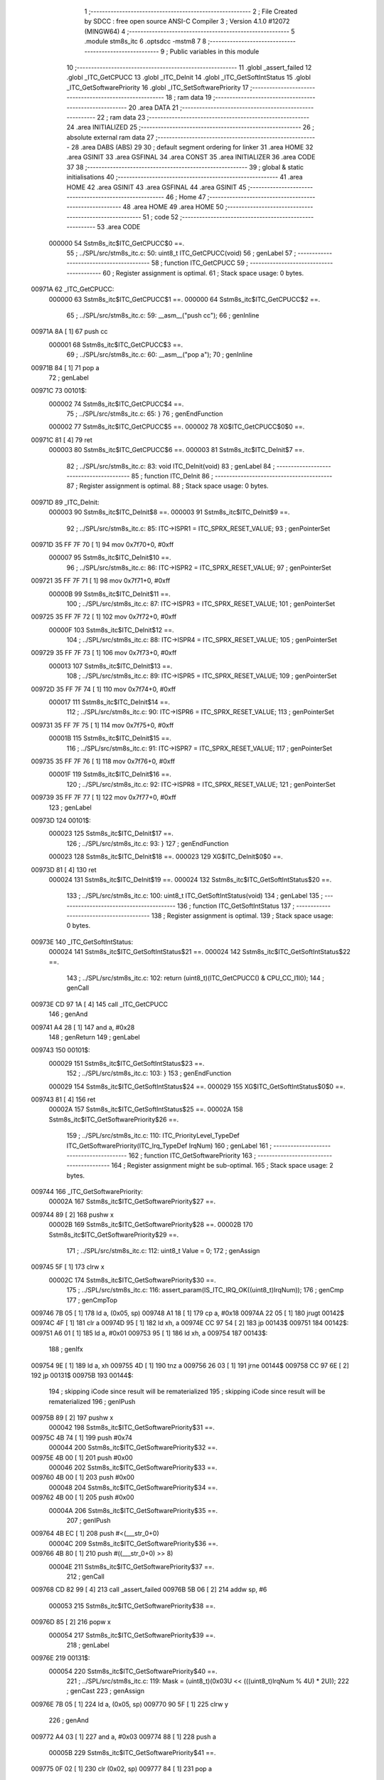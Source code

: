                                       1 ;--------------------------------------------------------
                                      2 ; File Created by SDCC : free open source ANSI-C Compiler
                                      3 ; Version 4.1.0 #12072 (MINGW64)
                                      4 ;--------------------------------------------------------
                                      5 	.module stm8s_itc
                                      6 	.optsdcc -mstm8
                                      7 	
                                      8 ;--------------------------------------------------------
                                      9 ; Public variables in this module
                                     10 ;--------------------------------------------------------
                                     11 	.globl _assert_failed
                                     12 	.globl _ITC_GetCPUCC
                                     13 	.globl _ITC_DeInit
                                     14 	.globl _ITC_GetSoftIntStatus
                                     15 	.globl _ITC_GetSoftwarePriority
                                     16 	.globl _ITC_SetSoftwarePriority
                                     17 ;--------------------------------------------------------
                                     18 ; ram data
                                     19 ;--------------------------------------------------------
                                     20 	.area DATA
                                     21 ;--------------------------------------------------------
                                     22 ; ram data
                                     23 ;--------------------------------------------------------
                                     24 	.area INITIALIZED
                                     25 ;--------------------------------------------------------
                                     26 ; absolute external ram data
                                     27 ;--------------------------------------------------------
                                     28 	.area DABS (ABS)
                                     29 
                                     30 ; default segment ordering for linker
                                     31 	.area HOME
                                     32 	.area GSINIT
                                     33 	.area GSFINAL
                                     34 	.area CONST
                                     35 	.area INITIALIZER
                                     36 	.area CODE
                                     37 
                                     38 ;--------------------------------------------------------
                                     39 ; global & static initialisations
                                     40 ;--------------------------------------------------------
                                     41 	.area HOME
                                     42 	.area GSINIT
                                     43 	.area GSFINAL
                                     44 	.area GSINIT
                                     45 ;--------------------------------------------------------
                                     46 ; Home
                                     47 ;--------------------------------------------------------
                                     48 	.area HOME
                                     49 	.area HOME
                                     50 ;--------------------------------------------------------
                                     51 ; code
                                     52 ;--------------------------------------------------------
                                     53 	.area CODE
                           000000    54 	Sstm8s_itc$ITC_GetCPUCC$0 ==.
                                     55 ;	../SPL/src/stm8s_itc.c: 50: uint8_t ITC_GetCPUCC(void)
                                     56 ; genLabel
                                     57 ;	-----------------------------------------
                                     58 ;	 function ITC_GetCPUCC
                                     59 ;	-----------------------------------------
                                     60 ;	Register assignment is optimal.
                                     61 ;	Stack space usage: 0 bytes.
      00971A                         62 _ITC_GetCPUCC:
                           000000    63 	Sstm8s_itc$ITC_GetCPUCC$1 ==.
                           000000    64 	Sstm8s_itc$ITC_GetCPUCC$2 ==.
                                     65 ;	../SPL/src/stm8s_itc.c: 59: __asm__("push cc");
                                     66 ;	genInline
      00971A 8A               [ 1]   67 	push	cc
                           000001    68 	Sstm8s_itc$ITC_GetCPUCC$3 ==.
                                     69 ;	../SPL/src/stm8s_itc.c: 60: __asm__("pop a");
                                     70 ;	genInline
      00971B 84               [ 1]   71 	pop	a
                                     72 ; genLabel
      00971C                         73 00101$:
                           000002    74 	Sstm8s_itc$ITC_GetCPUCC$4 ==.
                                     75 ;	../SPL/src/stm8s_itc.c: 65: }
                                     76 ; genEndFunction
                           000002    77 	Sstm8s_itc$ITC_GetCPUCC$5 ==.
                           000002    78 	XG$ITC_GetCPUCC$0$0 ==.
      00971C 81               [ 4]   79 	ret
                           000003    80 	Sstm8s_itc$ITC_GetCPUCC$6 ==.
                           000003    81 	Sstm8s_itc$ITC_DeInit$7 ==.
                                     82 ;	../SPL/src/stm8s_itc.c: 83: void ITC_DeInit(void)
                                     83 ; genLabel
                                     84 ;	-----------------------------------------
                                     85 ;	 function ITC_DeInit
                                     86 ;	-----------------------------------------
                                     87 ;	Register assignment is optimal.
                                     88 ;	Stack space usage: 0 bytes.
      00971D                         89 _ITC_DeInit:
                           000003    90 	Sstm8s_itc$ITC_DeInit$8 ==.
                           000003    91 	Sstm8s_itc$ITC_DeInit$9 ==.
                                     92 ;	../SPL/src/stm8s_itc.c: 85: ITC->ISPR1 = ITC_SPRX_RESET_VALUE;
                                     93 ; genPointerSet
      00971D 35 FF 7F 70      [ 1]   94 	mov	0x7f70+0, #0xff
                           000007    95 	Sstm8s_itc$ITC_DeInit$10 ==.
                                     96 ;	../SPL/src/stm8s_itc.c: 86: ITC->ISPR2 = ITC_SPRX_RESET_VALUE;
                                     97 ; genPointerSet
      009721 35 FF 7F 71      [ 1]   98 	mov	0x7f71+0, #0xff
                           00000B    99 	Sstm8s_itc$ITC_DeInit$11 ==.
                                    100 ;	../SPL/src/stm8s_itc.c: 87: ITC->ISPR3 = ITC_SPRX_RESET_VALUE;
                                    101 ; genPointerSet
      009725 35 FF 7F 72      [ 1]  102 	mov	0x7f72+0, #0xff
                           00000F   103 	Sstm8s_itc$ITC_DeInit$12 ==.
                                    104 ;	../SPL/src/stm8s_itc.c: 88: ITC->ISPR4 = ITC_SPRX_RESET_VALUE;
                                    105 ; genPointerSet
      009729 35 FF 7F 73      [ 1]  106 	mov	0x7f73+0, #0xff
                           000013   107 	Sstm8s_itc$ITC_DeInit$13 ==.
                                    108 ;	../SPL/src/stm8s_itc.c: 89: ITC->ISPR5 = ITC_SPRX_RESET_VALUE;
                                    109 ; genPointerSet
      00972D 35 FF 7F 74      [ 1]  110 	mov	0x7f74+0, #0xff
                           000017   111 	Sstm8s_itc$ITC_DeInit$14 ==.
                                    112 ;	../SPL/src/stm8s_itc.c: 90: ITC->ISPR6 = ITC_SPRX_RESET_VALUE;
                                    113 ; genPointerSet
      009731 35 FF 7F 75      [ 1]  114 	mov	0x7f75+0, #0xff
                           00001B   115 	Sstm8s_itc$ITC_DeInit$15 ==.
                                    116 ;	../SPL/src/stm8s_itc.c: 91: ITC->ISPR7 = ITC_SPRX_RESET_VALUE;
                                    117 ; genPointerSet
      009735 35 FF 7F 76      [ 1]  118 	mov	0x7f76+0, #0xff
                           00001F   119 	Sstm8s_itc$ITC_DeInit$16 ==.
                                    120 ;	../SPL/src/stm8s_itc.c: 92: ITC->ISPR8 = ITC_SPRX_RESET_VALUE;
                                    121 ; genPointerSet
      009739 35 FF 7F 77      [ 1]  122 	mov	0x7f77+0, #0xff
                                    123 ; genLabel
      00973D                        124 00101$:
                           000023   125 	Sstm8s_itc$ITC_DeInit$17 ==.
                                    126 ;	../SPL/src/stm8s_itc.c: 93: }
                                    127 ; genEndFunction
                           000023   128 	Sstm8s_itc$ITC_DeInit$18 ==.
                           000023   129 	XG$ITC_DeInit$0$0 ==.
      00973D 81               [ 4]  130 	ret
                           000024   131 	Sstm8s_itc$ITC_DeInit$19 ==.
                           000024   132 	Sstm8s_itc$ITC_GetSoftIntStatus$20 ==.
                                    133 ;	../SPL/src/stm8s_itc.c: 100: uint8_t ITC_GetSoftIntStatus(void)
                                    134 ; genLabel
                                    135 ;	-----------------------------------------
                                    136 ;	 function ITC_GetSoftIntStatus
                                    137 ;	-----------------------------------------
                                    138 ;	Register assignment is optimal.
                                    139 ;	Stack space usage: 0 bytes.
      00973E                        140 _ITC_GetSoftIntStatus:
                           000024   141 	Sstm8s_itc$ITC_GetSoftIntStatus$21 ==.
                           000024   142 	Sstm8s_itc$ITC_GetSoftIntStatus$22 ==.
                                    143 ;	../SPL/src/stm8s_itc.c: 102: return (uint8_t)(ITC_GetCPUCC() & CPU_CC_I1I0);
                                    144 ; genCall
      00973E CD 97 1A         [ 4]  145 	call	_ITC_GetCPUCC
                                    146 ; genAnd
      009741 A4 28            [ 1]  147 	and	a, #0x28
                                    148 ; genReturn
                                    149 ; genLabel
      009743                        150 00101$:
                           000029   151 	Sstm8s_itc$ITC_GetSoftIntStatus$23 ==.
                                    152 ;	../SPL/src/stm8s_itc.c: 103: }
                                    153 ; genEndFunction
                           000029   154 	Sstm8s_itc$ITC_GetSoftIntStatus$24 ==.
                           000029   155 	XG$ITC_GetSoftIntStatus$0$0 ==.
      009743 81               [ 4]  156 	ret
                           00002A   157 	Sstm8s_itc$ITC_GetSoftIntStatus$25 ==.
                           00002A   158 	Sstm8s_itc$ITC_GetSoftwarePriority$26 ==.
                                    159 ;	../SPL/src/stm8s_itc.c: 110: ITC_PriorityLevel_TypeDef ITC_GetSoftwarePriority(ITC_Irq_TypeDef IrqNum)
                                    160 ; genLabel
                                    161 ;	-----------------------------------------
                                    162 ;	 function ITC_GetSoftwarePriority
                                    163 ;	-----------------------------------------
                                    164 ;	Register assignment might be sub-optimal.
                                    165 ;	Stack space usage: 2 bytes.
      009744                        166 _ITC_GetSoftwarePriority:
                           00002A   167 	Sstm8s_itc$ITC_GetSoftwarePriority$27 ==.
      009744 89               [ 2]  168 	pushw	x
                           00002B   169 	Sstm8s_itc$ITC_GetSoftwarePriority$28 ==.
                           00002B   170 	Sstm8s_itc$ITC_GetSoftwarePriority$29 ==.
                                    171 ;	../SPL/src/stm8s_itc.c: 112: uint8_t Value = 0;
                                    172 ; genAssign
      009745 5F               [ 1]  173 	clrw	x
                           00002C   174 	Sstm8s_itc$ITC_GetSoftwarePriority$30 ==.
                                    175 ;	../SPL/src/stm8s_itc.c: 116: assert_param(IS_ITC_IRQ_OK((uint8_t)IrqNum));
                                    176 ; genCmp
                                    177 ; genCmpTop
      009746 7B 05            [ 1]  178 	ld	a, (0x05, sp)
      009748 A1 18            [ 1]  179 	cp	a, #0x18
      00974A 22 05            [ 1]  180 	jrugt	00142$
      00974C 4F               [ 1]  181 	clr	a
      00974D 95               [ 1]  182 	ld	xh, a
      00974E CC 97 54         [ 2]  183 	jp	00143$
      009751                        184 00142$:
      009751 A6 01            [ 1]  185 	ld	a, #0x01
      009753 95               [ 1]  186 	ld	xh, a
      009754                        187 00143$:
                                    188 ; genIfx
      009754 9E               [ 1]  189 	ld	a, xh
      009755 4D               [ 1]  190 	tnz	a
      009756 26 03            [ 1]  191 	jrne	00144$
      009758 CC 97 6E         [ 2]  192 	jp	00131$
      00975B                        193 00144$:
                                    194 ; skipping iCode since result will be rematerialized
                                    195 ; skipping iCode since result will be rematerialized
                                    196 ; genIPush
      00975B 89               [ 2]  197 	pushw	x
                           000042   198 	Sstm8s_itc$ITC_GetSoftwarePriority$31 ==.
      00975C 4B 74            [ 1]  199 	push	#0x74
                           000044   200 	Sstm8s_itc$ITC_GetSoftwarePriority$32 ==.
      00975E 4B 00            [ 1]  201 	push	#0x00
                           000046   202 	Sstm8s_itc$ITC_GetSoftwarePriority$33 ==.
      009760 4B 00            [ 1]  203 	push	#0x00
                           000048   204 	Sstm8s_itc$ITC_GetSoftwarePriority$34 ==.
      009762 4B 00            [ 1]  205 	push	#0x00
                           00004A   206 	Sstm8s_itc$ITC_GetSoftwarePriority$35 ==.
                                    207 ; genIPush
      009764 4B EC            [ 1]  208 	push	#<(___str_0+0)
                           00004C   209 	Sstm8s_itc$ITC_GetSoftwarePriority$36 ==.
      009766 4B 80            [ 1]  210 	push	#((___str_0+0) >> 8)
                           00004E   211 	Sstm8s_itc$ITC_GetSoftwarePriority$37 ==.
                                    212 ; genCall
      009768 CD 82 99         [ 4]  213 	call	_assert_failed
      00976B 5B 06            [ 2]  214 	addw	sp, #6
                           000053   215 	Sstm8s_itc$ITC_GetSoftwarePriority$38 ==.
      00976D 85               [ 2]  216 	popw	x
                           000054   217 	Sstm8s_itc$ITC_GetSoftwarePriority$39 ==.
                                    218 ; genLabel
      00976E                        219 00131$:
                           000054   220 	Sstm8s_itc$ITC_GetSoftwarePriority$40 ==.
                                    221 ;	../SPL/src/stm8s_itc.c: 119: Mask = (uint8_t)(0x03U << (((uint8_t)IrqNum % 4U) * 2U));
                                    222 ; genCast
                                    223 ; genAssign
      00976E 7B 05            [ 1]  224 	ld	a, (0x05, sp)
      009770 90 5F            [ 1]  225 	clrw	y
                                    226 ; genAnd
      009772 A4 03            [ 1]  227 	and	a, #0x03
      009774 88               [ 1]  228 	push	a
                           00005B   229 	Sstm8s_itc$ITC_GetSoftwarePriority$41 ==.
      009775 0F 02            [ 1]  230 	clr	(0x02, sp)
      009777 84               [ 1]  231 	pop	a
                           00005E   232 	Sstm8s_itc$ITC_GetSoftwarePriority$42 ==.
                                    233 ; genCast
                                    234 ; genAssign
                                    235 ; genLeftShiftLiteral
      009778 48               [ 1]  236 	sll	a
      009779 6B 01            [ 1]  237 	ld	(0x01, sp), a
                                    238 ; genLeftShift
      00977B A6 03            [ 1]  239 	ld	a, #0x03
      00977D 6B 02            [ 1]  240 	ld	(0x02, sp), a
      00977F 7B 01            [ 1]  241 	ld	a, (0x01, sp)
      009781 27 05            [ 1]  242 	jreq	00146$
      009783                        243 00145$:
      009783 08 02            [ 1]  244 	sll	(0x02, sp)
      009785 4A               [ 1]  245 	dec	a
      009786 26 FB            [ 1]  246 	jrne	00145$
      009788                        247 00146$:
                           00006E   248 	Sstm8s_itc$ITC_GetSoftwarePriority$43 ==.
                                    249 ;	../SPL/src/stm8s_itc.c: 121: switch (IrqNum)
                                    250 ; genAssign
      009788 9E               [ 1]  251 	ld	a, xh
                                    252 ; genIfx
      009789 4D               [ 1]  253 	tnz	a
      00978A 27 03            [ 1]  254 	jreq	00147$
      00978C CC 98 06         [ 2]  255 	jp	00127$
      00978F                        256 00147$:
                                    257 ; genJumpTab
      00978F 5F               [ 1]  258 	clrw	x
      009790 7B 05            [ 1]  259 	ld	a, (0x05, sp)
      009792 97               [ 1]  260 	ld	xl, a
      009793 58               [ 2]  261 	sllw	x
      009794 DE 97 98         [ 2]  262 	ldw	x, (#00148$, x)
      009797 FC               [ 2]  263 	jp	(x)
      009798                        264 00148$:
      009798 97 CA                  265 	.dw	#00104$
      00979A 97 CA                  266 	.dw	#00104$
      00979C 97 CA                  267 	.dw	#00104$
      00979E 97 CA                  268 	.dw	#00104$
      0097A0 97 D3                  269 	.dw	#00108$
      0097A2 97 D3                  270 	.dw	#00108$
      0097A4 97 D3                  271 	.dw	#00108$
      0097A6 97 D3                  272 	.dw	#00108$
      0097A8 97 DC                  273 	.dw	#00112$
      0097AA 97 DC                  274 	.dw	#00112$
      0097AC 97 DC                  275 	.dw	#00112$
      0097AE 97 DC                  276 	.dw	#00112$
      0097B0 97 E5                  277 	.dw	#00116$
      0097B2 97 E5                  278 	.dw	#00116$
      0097B4 97 E5                  279 	.dw	#00116$
      0097B6 97 E5                  280 	.dw	#00116$
      0097B8 97 EE                  281 	.dw	#00120$
      0097BA 97 EE                  282 	.dw	#00120$
      0097BC 97 EE                  283 	.dw	#00120$
      0097BE 97 EE                  284 	.dw	#00120$
      0097C0 97 F7                  285 	.dw	#00124$
      0097C2 97 F7                  286 	.dw	#00124$
      0097C4 97 F7                  287 	.dw	#00124$
      0097C6 97 F7                  288 	.dw	#00124$
      0097C8 98 00                  289 	.dw	#00125$
                           0000B0   290 	Sstm8s_itc$ITC_GetSoftwarePriority$44 ==.
                           0000B0   291 	Sstm8s_itc$ITC_GetSoftwarePriority$45 ==.
                                    292 ;	../SPL/src/stm8s_itc.c: 126: case ITC_IRQ_PORTA:
                                    293 ; genLabel
      0097CA                        294 00104$:
                           0000B0   295 	Sstm8s_itc$ITC_GetSoftwarePriority$46 ==.
                                    296 ;	../SPL/src/stm8s_itc.c: 127: Value = (uint8_t)(ITC->ISPR1 & Mask); /* Read software priority */
                                    297 ; genPointerGet
      0097CA C6 7F 70         [ 1]  298 	ld	a, 0x7f70
                                    299 ; genAnd
      0097CD 14 02            [ 1]  300 	and	a, (0x02, sp)
      0097CF 97               [ 1]  301 	ld	xl, a
                           0000B6   302 	Sstm8s_itc$ITC_GetSoftwarePriority$47 ==.
                                    303 ;	../SPL/src/stm8s_itc.c: 128: break;
                                    304 ; genGoto
      0097D0 CC 98 06         [ 2]  305 	jp	00127$
                           0000B9   306 	Sstm8s_itc$ITC_GetSoftwarePriority$48 ==.
                                    307 ;	../SPL/src/stm8s_itc.c: 133: case ITC_IRQ_PORTE:
                                    308 ; genLabel
      0097D3                        309 00108$:
                           0000B9   310 	Sstm8s_itc$ITC_GetSoftwarePriority$49 ==.
                                    311 ;	../SPL/src/stm8s_itc.c: 134: Value = (uint8_t)(ITC->ISPR2 & Mask); /* Read software priority */
                                    312 ; genPointerGet
      0097D3 C6 7F 71         [ 1]  313 	ld	a, 0x7f71
                                    314 ; genAnd
      0097D6 14 02            [ 1]  315 	and	a, (0x02, sp)
      0097D8 97               [ 1]  316 	ld	xl, a
                           0000BF   317 	Sstm8s_itc$ITC_GetSoftwarePriority$50 ==.
                                    318 ;	../SPL/src/stm8s_itc.c: 135: break;
                                    319 ; genGoto
      0097D9 CC 98 06         [ 2]  320 	jp	00127$
                           0000C2   321 	Sstm8s_itc$ITC_GetSoftwarePriority$51 ==.
                                    322 ;	../SPL/src/stm8s_itc.c: 145: case ITC_IRQ_TIM1_OVF:
                                    323 ; genLabel
      0097DC                        324 00112$:
                           0000C2   325 	Sstm8s_itc$ITC_GetSoftwarePriority$52 ==.
                                    326 ;	../SPL/src/stm8s_itc.c: 146: Value = (uint8_t)(ITC->ISPR3 & Mask); /* Read software priority */
                                    327 ; genPointerGet
      0097DC C6 7F 72         [ 1]  328 	ld	a, 0x7f72
                                    329 ; genAnd
      0097DF 14 02            [ 1]  330 	and	a, (0x02, sp)
      0097E1 97               [ 1]  331 	ld	xl, a
                           0000C8   332 	Sstm8s_itc$ITC_GetSoftwarePriority$53 ==.
                                    333 ;	../SPL/src/stm8s_itc.c: 147: break;
                                    334 ; genGoto
      0097E2 CC 98 06         [ 2]  335 	jp	00127$
                           0000CB   336 	Sstm8s_itc$ITC_GetSoftwarePriority$54 ==.
                                    337 ;	../SPL/src/stm8s_itc.c: 157: case ITC_IRQ_TIM3_OVF:
                                    338 ; genLabel
      0097E5                        339 00116$:
                           0000CB   340 	Sstm8s_itc$ITC_GetSoftwarePriority$55 ==.
                                    341 ;	../SPL/src/stm8s_itc.c: 158: Value = (uint8_t)(ITC->ISPR4 & Mask); /* Read software priority */
                                    342 ; genPointerGet
      0097E5 C6 7F 73         [ 1]  343 	ld	a, 0x7f73
                                    344 ; genAnd
      0097E8 14 02            [ 1]  345 	and	a, (0x02, sp)
      0097EA 97               [ 1]  346 	ld	xl, a
                           0000D1   347 	Sstm8s_itc$ITC_GetSoftwarePriority$56 ==.
                                    348 ;	../SPL/src/stm8s_itc.c: 159: break;
                                    349 ; genGoto
      0097EB CC 98 06         [ 2]  350 	jp	00127$
                           0000D4   351 	Sstm8s_itc$ITC_GetSoftwarePriority$57 ==.
                                    352 ;	../SPL/src/stm8s_itc.c: 171: case ITC_IRQ_I2C:
                                    353 ; genLabel
      0097EE                        354 00120$:
                           0000D4   355 	Sstm8s_itc$ITC_GetSoftwarePriority$58 ==.
                                    356 ;	../SPL/src/stm8s_itc.c: 172: Value = (uint8_t)(ITC->ISPR5 & Mask); /* Read software priority */
                                    357 ; genPointerGet
      0097EE C6 7F 74         [ 1]  358 	ld	a, 0x7f74
                                    359 ; genAnd
      0097F1 14 02            [ 1]  360 	and	a, (0x02, sp)
      0097F3 97               [ 1]  361 	ld	xl, a
                           0000DA   362 	Sstm8s_itc$ITC_GetSoftwarePriority$59 ==.
                                    363 ;	../SPL/src/stm8s_itc.c: 173: break;
                                    364 ; genGoto
      0097F4 CC 98 06         [ 2]  365 	jp	00127$
                           0000DD   366 	Sstm8s_itc$ITC_GetSoftwarePriority$60 ==.
                                    367 ;	../SPL/src/stm8s_itc.c: 192: case ITC_IRQ_TIM4_OVF:
                                    368 ; genLabel
      0097F7                        369 00124$:
                           0000DD   370 	Sstm8s_itc$ITC_GetSoftwarePriority$61 ==.
                                    371 ;	../SPL/src/stm8s_itc.c: 194: Value = (uint8_t)(ITC->ISPR6 & Mask); /* Read software priority */
                                    372 ; genPointerGet
      0097F7 C6 7F 75         [ 1]  373 	ld	a, 0x7f75
                                    374 ; genAnd
      0097FA 14 02            [ 1]  375 	and	a, (0x02, sp)
      0097FC 97               [ 1]  376 	ld	xl, a
                           0000E3   377 	Sstm8s_itc$ITC_GetSoftwarePriority$62 ==.
                                    378 ;	../SPL/src/stm8s_itc.c: 195: break;
                                    379 ; genGoto
      0097FD CC 98 06         [ 2]  380 	jp	00127$
                           0000E6   381 	Sstm8s_itc$ITC_GetSoftwarePriority$63 ==.
                                    382 ;	../SPL/src/stm8s_itc.c: 197: case ITC_IRQ_EEPROM_EEC:
                                    383 ; genLabel
      009800                        384 00125$:
                           0000E6   385 	Sstm8s_itc$ITC_GetSoftwarePriority$64 ==.
                                    386 ;	../SPL/src/stm8s_itc.c: 198: Value = (uint8_t)(ITC->ISPR7 & Mask); /* Read software priority */
                                    387 ; genPointerGet
      009800 C6 7F 76         [ 1]  388 	ld	a, 0x7f76
                                    389 ; genAnd
      009803 14 02            [ 1]  390 	and	a, (0x02, sp)
      009805 97               [ 1]  391 	ld	xl, a
                           0000EC   392 	Sstm8s_itc$ITC_GetSoftwarePriority$65 ==.
                           0000EC   393 	Sstm8s_itc$ITC_GetSoftwarePriority$66 ==.
                                    394 ;	../SPL/src/stm8s_itc.c: 203: }
                                    395 ; genLabel
      009806                        396 00127$:
                           0000EC   397 	Sstm8s_itc$ITC_GetSoftwarePriority$67 ==.
                                    398 ;	../SPL/src/stm8s_itc.c: 205: Value >>= (uint8_t)(((uint8_t)IrqNum % 4u) * 2u);
                                    399 ; genRightShift
      009806 7B 01            [ 1]  400 	ld	a, (0x01, sp)
      009808 27 06            [ 1]  401 	jreq	00150$
      00980A                        402 00149$:
      00980A 41               [ 1]  403 	exg	a, xl
      00980B 44               [ 1]  404 	srl	a
      00980C 41               [ 1]  405 	exg	a, xl
      00980D 4A               [ 1]  406 	dec	a
      00980E 26 FA            [ 1]  407 	jrne	00149$
      009810                        408 00150$:
                                    409 ; genAssign
      009810 9F               [ 1]  410 	ld	a, xl
                           0000F7   411 	Sstm8s_itc$ITC_GetSoftwarePriority$68 ==.
                                    412 ;	../SPL/src/stm8s_itc.c: 207: return((ITC_PriorityLevel_TypeDef)Value);
                                    413 ; genReturn
                                    414 ; genLabel
      009811                        415 00128$:
                           0000F7   416 	Sstm8s_itc$ITC_GetSoftwarePriority$69 ==.
                                    417 ;	../SPL/src/stm8s_itc.c: 208: }
                                    418 ; genEndFunction
      009811 85               [ 2]  419 	popw	x
                           0000F8   420 	Sstm8s_itc$ITC_GetSoftwarePriority$70 ==.
                           0000F8   421 	Sstm8s_itc$ITC_GetSoftwarePriority$71 ==.
                           0000F8   422 	XG$ITC_GetSoftwarePriority$0$0 ==.
      009812 81               [ 4]  423 	ret
                           0000F9   424 	Sstm8s_itc$ITC_GetSoftwarePriority$72 ==.
                           0000F9   425 	Sstm8s_itc$ITC_SetSoftwarePriority$73 ==.
                                    426 ;	../SPL/src/stm8s_itc.c: 223: void ITC_SetSoftwarePriority(ITC_Irq_TypeDef IrqNum, ITC_PriorityLevel_TypeDef PriorityValue)
                                    427 ; genLabel
                                    428 ;	-----------------------------------------
                                    429 ;	 function ITC_SetSoftwarePriority
                                    430 ;	-----------------------------------------
                                    431 ;	Register assignment might be sub-optimal.
                                    432 ;	Stack space usage: 3 bytes.
      009813                        433 _ITC_SetSoftwarePriority:
                           0000F9   434 	Sstm8s_itc$ITC_SetSoftwarePriority$74 ==.
      009813 52 03            [ 2]  435 	sub	sp, #3
                           0000FB   436 	Sstm8s_itc$ITC_SetSoftwarePriority$75 ==.
                           0000FB   437 	Sstm8s_itc$ITC_SetSoftwarePriority$76 ==.
                                    438 ;	../SPL/src/stm8s_itc.c: 229: assert_param(IS_ITC_IRQ_OK((uint8_t)IrqNum));
                                    439 ; genCmp
                                    440 ; genCmpTop
      009815 7B 06            [ 1]  441 	ld	a, (0x06, sp)
      009817 A1 18            [ 1]  442 	cp	a, #0x18
      009819 22 05            [ 1]  443 	jrugt	00180$
      00981B 0F 01            [ 1]  444 	clr	(0x01, sp)
      00981D CC 98 24         [ 2]  445 	jp	00181$
      009820                        446 00180$:
      009820 A6 01            [ 1]  447 	ld	a, #0x01
      009822 6B 01            [ 1]  448 	ld	(0x01, sp), a
      009824                        449 00181$:
                                    450 ; genIfx
      009824 0D 01            [ 1]  451 	tnz	(0x01, sp)
      009826 26 03            [ 1]  452 	jrne	00182$
      009828 CC 98 3A         [ 2]  453 	jp	00131$
      00982B                        454 00182$:
                                    455 ; skipping iCode since result will be rematerialized
                                    456 ; skipping iCode since result will be rematerialized
                                    457 ; genIPush
      00982B 4B E5            [ 1]  458 	push	#0xe5
                           000113   459 	Sstm8s_itc$ITC_SetSoftwarePriority$77 ==.
      00982D 5F               [ 1]  460 	clrw	x
      00982E 89               [ 2]  461 	pushw	x
                           000115   462 	Sstm8s_itc$ITC_SetSoftwarePriority$78 ==.
      00982F 4B 00            [ 1]  463 	push	#0x00
                           000117   464 	Sstm8s_itc$ITC_SetSoftwarePriority$79 ==.
                                    465 ; genIPush
      009831 4B EC            [ 1]  466 	push	#<(___str_0+0)
                           000119   467 	Sstm8s_itc$ITC_SetSoftwarePriority$80 ==.
      009833 4B 80            [ 1]  468 	push	#((___str_0+0) >> 8)
                           00011B   469 	Sstm8s_itc$ITC_SetSoftwarePriority$81 ==.
                                    470 ; genCall
      009835 CD 82 99         [ 4]  471 	call	_assert_failed
      009838 5B 06            [ 2]  472 	addw	sp, #6
                           000120   473 	Sstm8s_itc$ITC_SetSoftwarePriority$82 ==.
                                    474 ; genLabel
      00983A                        475 00131$:
                           000120   476 	Sstm8s_itc$ITC_SetSoftwarePriority$83 ==.
                                    477 ;	../SPL/src/stm8s_itc.c: 230: assert_param(IS_ITC_PRIORITY_OK(PriorityValue));
                                    478 ; genCmpEQorNE
      00983A 7B 07            [ 1]  479 	ld	a, (0x07, sp)
      00983C A1 02            [ 1]  480 	cp	a, #0x02
      00983E 26 03            [ 1]  481 	jrne	00184$
      009840 CC 98 6A         [ 2]  482 	jp	00133$
      009843                        483 00184$:
                           000129   484 	Sstm8s_itc$ITC_SetSoftwarePriority$84 ==.
                                    485 ; skipping generated iCode
                                    486 ; genCmpEQorNE
      009843 7B 07            [ 1]  487 	ld	a, (0x07, sp)
      009845 4A               [ 1]  488 	dec	a
      009846 26 03            [ 1]  489 	jrne	00187$
      009848 CC 98 6A         [ 2]  490 	jp	00133$
      00984B                        491 00187$:
                           000131   492 	Sstm8s_itc$ITC_SetSoftwarePriority$85 ==.
                                    493 ; skipping generated iCode
                                    494 ; genIfx
      00984B 0D 07            [ 1]  495 	tnz	(0x07, sp)
      00984D 26 03            [ 1]  496 	jrne	00189$
      00984F CC 98 6A         [ 2]  497 	jp	00133$
      009852                        498 00189$:
                                    499 ; genCmpEQorNE
      009852 7B 07            [ 1]  500 	ld	a, (0x07, sp)
      009854 A1 03            [ 1]  501 	cp	a, #0x03
      009856 26 03            [ 1]  502 	jrne	00191$
      009858 CC 98 6A         [ 2]  503 	jp	00133$
      00985B                        504 00191$:
                           000141   505 	Sstm8s_itc$ITC_SetSoftwarePriority$86 ==.
                                    506 ; skipping generated iCode
                                    507 ; skipping iCode since result will be rematerialized
                                    508 ; skipping iCode since result will be rematerialized
                                    509 ; genIPush
      00985B 4B E6            [ 1]  510 	push	#0xe6
                           000143   511 	Sstm8s_itc$ITC_SetSoftwarePriority$87 ==.
      00985D 5F               [ 1]  512 	clrw	x
      00985E 89               [ 2]  513 	pushw	x
                           000145   514 	Sstm8s_itc$ITC_SetSoftwarePriority$88 ==.
      00985F 4B 00            [ 1]  515 	push	#0x00
                           000147   516 	Sstm8s_itc$ITC_SetSoftwarePriority$89 ==.
                                    517 ; genIPush
      009861 4B EC            [ 1]  518 	push	#<(___str_0+0)
                           000149   519 	Sstm8s_itc$ITC_SetSoftwarePriority$90 ==.
      009863 4B 80            [ 1]  520 	push	#((___str_0+0) >> 8)
                           00014B   521 	Sstm8s_itc$ITC_SetSoftwarePriority$91 ==.
                                    522 ; genCall
      009865 CD 82 99         [ 4]  523 	call	_assert_failed
      009868 5B 06            [ 2]  524 	addw	sp, #6
                           000150   525 	Sstm8s_itc$ITC_SetSoftwarePriority$92 ==.
                                    526 ; genLabel
      00986A                        527 00133$:
                           000150   528 	Sstm8s_itc$ITC_SetSoftwarePriority$93 ==.
                                    529 ;	../SPL/src/stm8s_itc.c: 233: assert_param(IS_ITC_INTERRUPTS_DISABLED);
                                    530 ; genCall
      00986A CD 97 3E         [ 4]  531 	call	_ITC_GetSoftIntStatus
                                    532 ; genCmpEQorNE
      00986D A1 28            [ 1]  533 	cp	a, #0x28
      00986F 26 03            [ 1]  534 	jrne	00194$
      009871 CC 98 83         [ 2]  535 	jp	00144$
      009874                        536 00194$:
                           00015A   537 	Sstm8s_itc$ITC_SetSoftwarePriority$94 ==.
                                    538 ; skipping generated iCode
                                    539 ; skipping iCode since result will be rematerialized
                                    540 ; skipping iCode since result will be rematerialized
                                    541 ; genIPush
      009874 4B E9            [ 1]  542 	push	#0xe9
                           00015C   543 	Sstm8s_itc$ITC_SetSoftwarePriority$95 ==.
      009876 5F               [ 1]  544 	clrw	x
      009877 89               [ 2]  545 	pushw	x
                           00015E   546 	Sstm8s_itc$ITC_SetSoftwarePriority$96 ==.
      009878 4B 00            [ 1]  547 	push	#0x00
                           000160   548 	Sstm8s_itc$ITC_SetSoftwarePriority$97 ==.
                                    549 ; genIPush
      00987A 4B EC            [ 1]  550 	push	#<(___str_0+0)
                           000162   551 	Sstm8s_itc$ITC_SetSoftwarePriority$98 ==.
      00987C 4B 80            [ 1]  552 	push	#((___str_0+0) >> 8)
                           000164   553 	Sstm8s_itc$ITC_SetSoftwarePriority$99 ==.
                                    554 ; genCall
      00987E CD 82 99         [ 4]  555 	call	_assert_failed
      009881 5B 06            [ 2]  556 	addw	sp, #6
                           000169   557 	Sstm8s_itc$ITC_SetSoftwarePriority$100 ==.
                                    558 ; genLabel
      009883                        559 00144$:
                           000169   560 	Sstm8s_itc$ITC_SetSoftwarePriority$101 ==.
                                    561 ;	../SPL/src/stm8s_itc.c: 237: Mask = (uint8_t)(~(uint8_t)(0x03U << (((uint8_t)IrqNum % 4U) * 2U)));
                                    562 ; genCast
                                    563 ; genAssign
      009883 7B 06            [ 1]  564 	ld	a, (0x06, sp)
      009885 5F               [ 1]  565 	clrw	x
                                    566 ; genAnd
      009886 A4 03            [ 1]  567 	and	a, #0x03
      009888 97               [ 1]  568 	ld	xl, a
      009889 4F               [ 1]  569 	clr	a
                                    570 ; genCast
                                    571 ; genAssign
                                    572 ; genLeftShiftLiteral
      00988A 58               [ 2]  573 	sllw	x
                                    574 ; genLeftShift
      00988B A6 03            [ 1]  575 	ld	a, #0x03
      00988D 88               [ 1]  576 	push	a
                           000174   577 	Sstm8s_itc$ITC_SetSoftwarePriority$102 ==.
      00988E 9F               [ 1]  578 	ld	a, xl
      00988F 4D               [ 1]  579 	tnz	a
      009890 27 05            [ 1]  580 	jreq	00197$
      009892                        581 00196$:
      009892 08 01            [ 1]  582 	sll	(1, sp)
      009894 4A               [ 1]  583 	dec	a
      009895 26 FB            [ 1]  584 	jrne	00196$
      009897                        585 00197$:
      009897 84               [ 1]  586 	pop	a
                           00017E   587 	Sstm8s_itc$ITC_SetSoftwarePriority$103 ==.
                                    588 ; genCpl
      009898 43               [ 1]  589 	cpl	a
                                    590 ; genAssign
      009899 6B 02            [ 1]  591 	ld	(0x02, sp), a
                           000181   592 	Sstm8s_itc$ITC_SetSoftwarePriority$104 ==.
                                    593 ;	../SPL/src/stm8s_itc.c: 240: NewPriority = (uint8_t)((uint8_t)(PriorityValue) << (((uint8_t)IrqNum % 4U) * 2U));
                                    594 ; genLeftShift
      00989B 7B 07            [ 1]  595 	ld	a, (0x07, sp)
      00989D 88               [ 1]  596 	push	a
                           000184   597 	Sstm8s_itc$ITC_SetSoftwarePriority$105 ==.
      00989E 9F               [ 1]  598 	ld	a, xl
      00989F 4D               [ 1]  599 	tnz	a
      0098A0 27 05            [ 1]  600 	jreq	00199$
      0098A2                        601 00198$:
      0098A2 08 01            [ 1]  602 	sll	(1, sp)
      0098A4 4A               [ 1]  603 	dec	a
      0098A5 26 FB            [ 1]  604 	jrne	00198$
      0098A7                        605 00199$:
      0098A7 84               [ 1]  606 	pop	a
                           00018E   607 	Sstm8s_itc$ITC_SetSoftwarePriority$106 ==.
                                    608 ; genAssign
      0098A8 6B 03            [ 1]  609 	ld	(0x03, sp), a
                           000190   610 	Sstm8s_itc$ITC_SetSoftwarePriority$107 ==.
                                    611 ;	../SPL/src/stm8s_itc.c: 242: switch (IrqNum)
                                    612 ; genAssign
      0098AA 7B 01            [ 1]  613 	ld	a, (0x01, sp)
                                    614 ; genIfx
      0098AC 4D               [ 1]  615 	tnz	a
      0098AD 27 03            [ 1]  616 	jreq	00200$
      0098AF CC 99 6F         [ 2]  617 	jp	00128$
      0098B2                        618 00200$:
                                    619 ; genJumpTab
      0098B2 5F               [ 1]  620 	clrw	x
      0098B3 7B 06            [ 1]  621 	ld	a, (0x06, sp)
      0098B5 97               [ 1]  622 	ld	xl, a
      0098B6 58               [ 2]  623 	sllw	x
      0098B7 DE 98 BB         [ 2]  624 	ldw	x, (#00201$, x)
      0098BA FC               [ 2]  625 	jp	(x)
      0098BB                        626 00201$:
      0098BB 98 ED                  627 	.dw	#00104$
      0098BD 98 ED                  628 	.dw	#00104$
      0098BF 98 ED                  629 	.dw	#00104$
      0098C1 98 ED                  630 	.dw	#00104$
      0098C3 99 00                  631 	.dw	#00108$
      0098C5 99 00                  632 	.dw	#00108$
      0098C7 99 00                  633 	.dw	#00108$
      0098C9 99 00                  634 	.dw	#00108$
      0098CB 99 13                  635 	.dw	#00112$
      0098CD 99 13                  636 	.dw	#00112$
      0098CF 99 13                  637 	.dw	#00112$
      0098D1 99 13                  638 	.dw	#00112$
      0098D3 99 26                  639 	.dw	#00116$
      0098D5 99 26                  640 	.dw	#00116$
      0098D7 99 26                  641 	.dw	#00116$
      0098D9 99 26                  642 	.dw	#00116$
      0098DB 99 39                  643 	.dw	#00120$
      0098DD 99 39                  644 	.dw	#00120$
      0098DF 99 39                  645 	.dw	#00120$
      0098E1 99 39                  646 	.dw	#00120$
      0098E3 99 4C                  647 	.dw	#00124$
      0098E5 99 4C                  648 	.dw	#00124$
      0098E7 99 4C                  649 	.dw	#00124$
      0098E9 99 4C                  650 	.dw	#00124$
      0098EB 99 5F                  651 	.dw	#00125$
                           0001D3   652 	Sstm8s_itc$ITC_SetSoftwarePriority$108 ==.
                           0001D3   653 	Sstm8s_itc$ITC_SetSoftwarePriority$109 ==.
                                    654 ;	../SPL/src/stm8s_itc.c: 247: case ITC_IRQ_PORTA:
                                    655 ; genLabel
      0098ED                        656 00104$:
                           0001D3   657 	Sstm8s_itc$ITC_SetSoftwarePriority$110 ==.
                                    658 ;	../SPL/src/stm8s_itc.c: 248: ITC->ISPR1 &= Mask;
                                    659 ; genPointerGet
      0098ED C6 7F 70         [ 1]  660 	ld	a, 0x7f70
                                    661 ; genAnd
      0098F0 14 02            [ 1]  662 	and	a, (0x02, sp)
                                    663 ; genPointerSet
      0098F2 C7 7F 70         [ 1]  664 	ld	0x7f70, a
                           0001DB   665 	Sstm8s_itc$ITC_SetSoftwarePriority$111 ==.
                                    666 ;	../SPL/src/stm8s_itc.c: 249: ITC->ISPR1 |= NewPriority;
                                    667 ; genPointerGet
      0098F5 C6 7F 70         [ 1]  668 	ld	a, 0x7f70
                                    669 ; genOr
      0098F8 1A 03            [ 1]  670 	or	a, (0x03, sp)
                                    671 ; genPointerSet
      0098FA C7 7F 70         [ 1]  672 	ld	0x7f70, a
                           0001E3   673 	Sstm8s_itc$ITC_SetSoftwarePriority$112 ==.
                                    674 ;	../SPL/src/stm8s_itc.c: 250: break;
                                    675 ; genGoto
      0098FD CC 99 6F         [ 2]  676 	jp	00128$
                           0001E6   677 	Sstm8s_itc$ITC_SetSoftwarePriority$113 ==.
                                    678 ;	../SPL/src/stm8s_itc.c: 255: case ITC_IRQ_PORTE:
                                    679 ; genLabel
      009900                        680 00108$:
                           0001E6   681 	Sstm8s_itc$ITC_SetSoftwarePriority$114 ==.
                                    682 ;	../SPL/src/stm8s_itc.c: 256: ITC->ISPR2 &= Mask;
                                    683 ; genPointerGet
      009900 C6 7F 71         [ 1]  684 	ld	a, 0x7f71
                                    685 ; genAnd
      009903 14 02            [ 1]  686 	and	a, (0x02, sp)
                                    687 ; genPointerSet
      009905 C7 7F 71         [ 1]  688 	ld	0x7f71, a
                           0001EE   689 	Sstm8s_itc$ITC_SetSoftwarePriority$115 ==.
                                    690 ;	../SPL/src/stm8s_itc.c: 257: ITC->ISPR2 |= NewPriority;
                                    691 ; genPointerGet
      009908 C6 7F 71         [ 1]  692 	ld	a, 0x7f71
                                    693 ; genOr
      00990B 1A 03            [ 1]  694 	or	a, (0x03, sp)
                                    695 ; genPointerSet
      00990D C7 7F 71         [ 1]  696 	ld	0x7f71, a
                           0001F6   697 	Sstm8s_itc$ITC_SetSoftwarePriority$116 ==.
                                    698 ;	../SPL/src/stm8s_itc.c: 258: break;
                                    699 ; genGoto
      009910 CC 99 6F         [ 2]  700 	jp	00128$
                           0001F9   701 	Sstm8s_itc$ITC_SetSoftwarePriority$117 ==.
                                    702 ;	../SPL/src/stm8s_itc.c: 268: case ITC_IRQ_TIM1_OVF:
                                    703 ; genLabel
      009913                        704 00112$:
                           0001F9   705 	Sstm8s_itc$ITC_SetSoftwarePriority$118 ==.
                                    706 ;	../SPL/src/stm8s_itc.c: 269: ITC->ISPR3 &= Mask;
                                    707 ; genPointerGet
      009913 C6 7F 72         [ 1]  708 	ld	a, 0x7f72
                                    709 ; genAnd
      009916 14 02            [ 1]  710 	and	a, (0x02, sp)
                                    711 ; genPointerSet
      009918 C7 7F 72         [ 1]  712 	ld	0x7f72, a
                           000201   713 	Sstm8s_itc$ITC_SetSoftwarePriority$119 ==.
                                    714 ;	../SPL/src/stm8s_itc.c: 270: ITC->ISPR3 |= NewPriority;
                                    715 ; genPointerGet
      00991B C6 7F 72         [ 1]  716 	ld	a, 0x7f72
                                    717 ; genOr
      00991E 1A 03            [ 1]  718 	or	a, (0x03, sp)
                                    719 ; genPointerSet
      009920 C7 7F 72         [ 1]  720 	ld	0x7f72, a
                           000209   721 	Sstm8s_itc$ITC_SetSoftwarePriority$120 ==.
                                    722 ;	../SPL/src/stm8s_itc.c: 271: break;
                                    723 ; genGoto
      009923 CC 99 6F         [ 2]  724 	jp	00128$
                           00020C   725 	Sstm8s_itc$ITC_SetSoftwarePriority$121 ==.
                                    726 ;	../SPL/src/stm8s_itc.c: 281: case ITC_IRQ_TIM3_OVF:
                                    727 ; genLabel
      009926                        728 00116$:
                           00020C   729 	Sstm8s_itc$ITC_SetSoftwarePriority$122 ==.
                                    730 ;	../SPL/src/stm8s_itc.c: 282: ITC->ISPR4 &= Mask;
                                    731 ; genPointerGet
      009926 C6 7F 73         [ 1]  732 	ld	a, 0x7f73
                                    733 ; genAnd
      009929 14 02            [ 1]  734 	and	a, (0x02, sp)
                                    735 ; genPointerSet
      00992B C7 7F 73         [ 1]  736 	ld	0x7f73, a
                           000214   737 	Sstm8s_itc$ITC_SetSoftwarePriority$123 ==.
                                    738 ;	../SPL/src/stm8s_itc.c: 283: ITC->ISPR4 |= NewPriority;
                                    739 ; genPointerGet
      00992E C6 7F 73         [ 1]  740 	ld	a, 0x7f73
                                    741 ; genOr
      009931 1A 03            [ 1]  742 	or	a, (0x03, sp)
                                    743 ; genPointerSet
      009933 C7 7F 73         [ 1]  744 	ld	0x7f73, a
                           00021C   745 	Sstm8s_itc$ITC_SetSoftwarePriority$124 ==.
                                    746 ;	../SPL/src/stm8s_itc.c: 284: break;
                                    747 ; genGoto
      009936 CC 99 6F         [ 2]  748 	jp	00128$
                           00021F   749 	Sstm8s_itc$ITC_SetSoftwarePriority$125 ==.
                                    750 ;	../SPL/src/stm8s_itc.c: 296: case ITC_IRQ_I2C:
                                    751 ; genLabel
      009939                        752 00120$:
                           00021F   753 	Sstm8s_itc$ITC_SetSoftwarePriority$126 ==.
                                    754 ;	../SPL/src/stm8s_itc.c: 297: ITC->ISPR5 &= Mask;
                                    755 ; genPointerGet
      009939 C6 7F 74         [ 1]  756 	ld	a, 0x7f74
                                    757 ; genAnd
      00993C 14 02            [ 1]  758 	and	a, (0x02, sp)
                                    759 ; genPointerSet
      00993E C7 7F 74         [ 1]  760 	ld	0x7f74, a
                           000227   761 	Sstm8s_itc$ITC_SetSoftwarePriority$127 ==.
                                    762 ;	../SPL/src/stm8s_itc.c: 298: ITC->ISPR5 |= NewPriority;
                                    763 ; genPointerGet
      009941 C6 7F 74         [ 1]  764 	ld	a, 0x7f74
                                    765 ; genOr
      009944 1A 03            [ 1]  766 	or	a, (0x03, sp)
                                    767 ; genPointerSet
      009946 C7 7F 74         [ 1]  768 	ld	0x7f74, a
                           00022F   769 	Sstm8s_itc$ITC_SetSoftwarePriority$128 ==.
                                    770 ;	../SPL/src/stm8s_itc.c: 299: break;
                                    771 ; genGoto
      009949 CC 99 6F         [ 2]  772 	jp	00128$
                           000232   773 	Sstm8s_itc$ITC_SetSoftwarePriority$129 ==.
                                    774 ;	../SPL/src/stm8s_itc.c: 321: case ITC_IRQ_TIM4_OVF:
                                    775 ; genLabel
      00994C                        776 00124$:
                           000232   777 	Sstm8s_itc$ITC_SetSoftwarePriority$130 ==.
                                    778 ;	../SPL/src/stm8s_itc.c: 323: ITC->ISPR6 &= Mask;
                                    779 ; genPointerGet
      00994C C6 7F 75         [ 1]  780 	ld	a, 0x7f75
                                    781 ; genAnd
      00994F 14 02            [ 1]  782 	and	a, (0x02, sp)
                                    783 ; genPointerSet
      009951 C7 7F 75         [ 1]  784 	ld	0x7f75, a
                           00023A   785 	Sstm8s_itc$ITC_SetSoftwarePriority$131 ==.
                                    786 ;	../SPL/src/stm8s_itc.c: 324: ITC->ISPR6 |= NewPriority;
                                    787 ; genPointerGet
      009954 C6 7F 75         [ 1]  788 	ld	a, 0x7f75
                                    789 ; genOr
      009957 1A 03            [ 1]  790 	or	a, (0x03, sp)
                                    791 ; genPointerSet
      009959 C7 7F 75         [ 1]  792 	ld	0x7f75, a
                           000242   793 	Sstm8s_itc$ITC_SetSoftwarePriority$132 ==.
                                    794 ;	../SPL/src/stm8s_itc.c: 325: break;
                                    795 ; genGoto
      00995C CC 99 6F         [ 2]  796 	jp	00128$
                           000245   797 	Sstm8s_itc$ITC_SetSoftwarePriority$133 ==.
                                    798 ;	../SPL/src/stm8s_itc.c: 327: case ITC_IRQ_EEPROM_EEC:
                                    799 ; genLabel
      00995F                        800 00125$:
                           000245   801 	Sstm8s_itc$ITC_SetSoftwarePriority$134 ==.
                                    802 ;	../SPL/src/stm8s_itc.c: 328: ITC->ISPR7 &= Mask;
                                    803 ; genPointerGet
      00995F C6 7F 76         [ 1]  804 	ld	a, 0x7f76
                                    805 ; genAnd
      009962 14 02            [ 1]  806 	and	a, (0x02, sp)
                                    807 ; genPointerSet
      009964 C7 7F 76         [ 1]  808 	ld	0x7f76, a
                           00024D   809 	Sstm8s_itc$ITC_SetSoftwarePriority$135 ==.
                                    810 ;	../SPL/src/stm8s_itc.c: 329: ITC->ISPR7 |= NewPriority;
                                    811 ; genPointerGet
      009967 C6 7F 76         [ 1]  812 	ld	a, 0x7f76
                                    813 ; genOr
      00996A 1A 03            [ 1]  814 	or	a, (0x03, sp)
                                    815 ; genPointerSet
      00996C C7 7F 76         [ 1]  816 	ld	0x7f76, a
                           000255   817 	Sstm8s_itc$ITC_SetSoftwarePriority$136 ==.
                           000255   818 	Sstm8s_itc$ITC_SetSoftwarePriority$137 ==.
                                    819 ;	../SPL/src/stm8s_itc.c: 334: }
                                    820 ; genLabel
      00996F                        821 00128$:
                           000255   822 	Sstm8s_itc$ITC_SetSoftwarePriority$138 ==.
                                    823 ;	../SPL/src/stm8s_itc.c: 335: }
                                    824 ; genEndFunction
      00996F 5B 03            [ 2]  825 	addw	sp, #3
                           000257   826 	Sstm8s_itc$ITC_SetSoftwarePriority$139 ==.
                           000257   827 	Sstm8s_itc$ITC_SetSoftwarePriority$140 ==.
                           000257   828 	XG$ITC_SetSoftwarePriority$0$0 ==.
      009971 81               [ 4]  829 	ret
                           000258   830 	Sstm8s_itc$ITC_SetSoftwarePriority$141 ==.
                                    831 	.area CODE
                                    832 	.area CONST
                           000000   833 Fstm8s_itc$__str_0$0_0$0 == .
                                    834 	.area CONST
      0080EC                        835 ___str_0:
      0080EC 2E 2E 2F 53 50 4C 2F   836 	.ascii "../SPL/src/stm8s_itc.c"
             73 72 63 2F 73 74 6D
             38 73 5F 69 74 63 2E
             63
      008102 00                     837 	.db 0x00
                                    838 	.area CODE
                                    839 	.area INITIALIZER
                                    840 	.area CABS (ABS)
                                    841 
                                    842 	.area .debug_line (NOLOAD)
      001A49 00 00 02 9F            843 	.dw	0,Ldebug_line_end-Ldebug_line_start
      001A4D                        844 Ldebug_line_start:
      001A4D 00 02                  845 	.dw	2
      001A4F 00 00 00 77            846 	.dw	0,Ldebug_line_stmt-6-Ldebug_line_start
      001A53 01                     847 	.db	1
      001A54 01                     848 	.db	1
      001A55 FB                     849 	.db	-5
      001A56 0F                     850 	.db	15
      001A57 0A                     851 	.db	10
      001A58 00                     852 	.db	0
      001A59 01                     853 	.db	1
      001A5A 01                     854 	.db	1
      001A5B 01                     855 	.db	1
      001A5C 01                     856 	.db	1
      001A5D 00                     857 	.db	0
      001A5E 00                     858 	.db	0
      001A5F 00                     859 	.db	0
      001A60 01                     860 	.db	1
      001A61 43 3A 5C 50 72 6F 67   861 	.ascii "C:\Program Files\SDCC\bin\..\include\stm8"
             72 61 6D 20 46 69 6C
             65 73 5C 53 44 43 43
             08 69 6E 5C 2E 2E 5C
             69 6E 63 6C 75 64 65
             5C 73 74 6D 38
      001A89 00                     862 	.db	0
      001A8A 43 3A 5C 50 72 6F 67   863 	.ascii "C:\Program Files\SDCC\bin\..\include"
             72 61 6D 20 46 69 6C
             65 73 5C 53 44 43 43
             08 69 6E 5C 2E 2E 5C
             69 6E 63 6C 75 64 65
      001AAD 00                     864 	.db	0
      001AAE 00                     865 	.db	0
      001AAF 2E 2E 2F 53 50 4C 2F   866 	.ascii "../SPL/src/stm8s_itc.c"
             73 72 63 2F 73 74 6D
             38 73 5F 69 74 63 2E
             63
      001AC5 00                     867 	.db	0
      001AC6 00                     868 	.uleb128	0
      001AC7 00                     869 	.uleb128	0
      001AC8 00                     870 	.uleb128	0
      001AC9 00                     871 	.db	0
      001ACA                        872 Ldebug_line_stmt:
      001ACA 00                     873 	.db	0
      001ACB 05                     874 	.uleb128	5
      001ACC 02                     875 	.db	2
      001ACD 00 00 97 1A            876 	.dw	0,(Sstm8s_itc$ITC_GetCPUCC$0)
      001AD1 03                     877 	.db	3
      001AD2 31                     878 	.sleb128	49
      001AD3 01                     879 	.db	1
      001AD4 09                     880 	.db	9
      001AD5 00 00                  881 	.dw	Sstm8s_itc$ITC_GetCPUCC$2-Sstm8s_itc$ITC_GetCPUCC$0
      001AD7 03                     882 	.db	3
      001AD8 09                     883 	.sleb128	9
      001AD9 01                     884 	.db	1
      001ADA 09                     885 	.db	9
      001ADB 00 01                  886 	.dw	Sstm8s_itc$ITC_GetCPUCC$3-Sstm8s_itc$ITC_GetCPUCC$2
      001ADD 03                     887 	.db	3
      001ADE 01                     888 	.sleb128	1
      001ADF 01                     889 	.db	1
      001AE0 09                     890 	.db	9
      001AE1 00 01                  891 	.dw	Sstm8s_itc$ITC_GetCPUCC$4-Sstm8s_itc$ITC_GetCPUCC$3
      001AE3 03                     892 	.db	3
      001AE4 05                     893 	.sleb128	5
      001AE5 01                     894 	.db	1
      001AE6 09                     895 	.db	9
      001AE7 00 01                  896 	.dw	1+Sstm8s_itc$ITC_GetCPUCC$5-Sstm8s_itc$ITC_GetCPUCC$4
      001AE9 00                     897 	.db	0
      001AEA 01                     898 	.uleb128	1
      001AEB 01                     899 	.db	1
      001AEC 00                     900 	.db	0
      001AED 05                     901 	.uleb128	5
      001AEE 02                     902 	.db	2
      001AEF 00 00 97 1D            903 	.dw	0,(Sstm8s_itc$ITC_DeInit$7)
      001AF3 03                     904 	.db	3
      001AF4 D2 00                  905 	.sleb128	82
      001AF6 01                     906 	.db	1
      001AF7 09                     907 	.db	9
      001AF8 00 00                  908 	.dw	Sstm8s_itc$ITC_DeInit$9-Sstm8s_itc$ITC_DeInit$7
      001AFA 03                     909 	.db	3
      001AFB 02                     910 	.sleb128	2
      001AFC 01                     911 	.db	1
      001AFD 09                     912 	.db	9
      001AFE 00 04                  913 	.dw	Sstm8s_itc$ITC_DeInit$10-Sstm8s_itc$ITC_DeInit$9
      001B00 03                     914 	.db	3
      001B01 01                     915 	.sleb128	1
      001B02 01                     916 	.db	1
      001B03 09                     917 	.db	9
      001B04 00 04                  918 	.dw	Sstm8s_itc$ITC_DeInit$11-Sstm8s_itc$ITC_DeInit$10
      001B06 03                     919 	.db	3
      001B07 01                     920 	.sleb128	1
      001B08 01                     921 	.db	1
      001B09 09                     922 	.db	9
      001B0A 00 04                  923 	.dw	Sstm8s_itc$ITC_DeInit$12-Sstm8s_itc$ITC_DeInit$11
      001B0C 03                     924 	.db	3
      001B0D 01                     925 	.sleb128	1
      001B0E 01                     926 	.db	1
      001B0F 09                     927 	.db	9
      001B10 00 04                  928 	.dw	Sstm8s_itc$ITC_DeInit$13-Sstm8s_itc$ITC_DeInit$12
      001B12 03                     929 	.db	3
      001B13 01                     930 	.sleb128	1
      001B14 01                     931 	.db	1
      001B15 09                     932 	.db	9
      001B16 00 04                  933 	.dw	Sstm8s_itc$ITC_DeInit$14-Sstm8s_itc$ITC_DeInit$13
      001B18 03                     934 	.db	3
      001B19 01                     935 	.sleb128	1
      001B1A 01                     936 	.db	1
      001B1B 09                     937 	.db	9
      001B1C 00 04                  938 	.dw	Sstm8s_itc$ITC_DeInit$15-Sstm8s_itc$ITC_DeInit$14
      001B1E 03                     939 	.db	3
      001B1F 01                     940 	.sleb128	1
      001B20 01                     941 	.db	1
      001B21 09                     942 	.db	9
      001B22 00 04                  943 	.dw	Sstm8s_itc$ITC_DeInit$16-Sstm8s_itc$ITC_DeInit$15
      001B24 03                     944 	.db	3
      001B25 01                     945 	.sleb128	1
      001B26 01                     946 	.db	1
      001B27 09                     947 	.db	9
      001B28 00 04                  948 	.dw	Sstm8s_itc$ITC_DeInit$17-Sstm8s_itc$ITC_DeInit$16
      001B2A 03                     949 	.db	3
      001B2B 01                     950 	.sleb128	1
      001B2C 01                     951 	.db	1
      001B2D 09                     952 	.db	9
      001B2E 00 01                  953 	.dw	1+Sstm8s_itc$ITC_DeInit$18-Sstm8s_itc$ITC_DeInit$17
      001B30 00                     954 	.db	0
      001B31 01                     955 	.uleb128	1
      001B32 01                     956 	.db	1
      001B33 00                     957 	.db	0
      001B34 05                     958 	.uleb128	5
      001B35 02                     959 	.db	2
      001B36 00 00 97 3E            960 	.dw	0,(Sstm8s_itc$ITC_GetSoftIntStatus$20)
      001B3A 03                     961 	.db	3
      001B3B E3 00                  962 	.sleb128	99
      001B3D 01                     963 	.db	1
      001B3E 09                     964 	.db	9
      001B3F 00 00                  965 	.dw	Sstm8s_itc$ITC_GetSoftIntStatus$22-Sstm8s_itc$ITC_GetSoftIntStatus$20
      001B41 03                     966 	.db	3
      001B42 02                     967 	.sleb128	2
      001B43 01                     968 	.db	1
      001B44 09                     969 	.db	9
      001B45 00 05                  970 	.dw	Sstm8s_itc$ITC_GetSoftIntStatus$23-Sstm8s_itc$ITC_GetSoftIntStatus$22
      001B47 03                     971 	.db	3
      001B48 01                     972 	.sleb128	1
      001B49 01                     973 	.db	1
      001B4A 09                     974 	.db	9
      001B4B 00 01                  975 	.dw	1+Sstm8s_itc$ITC_GetSoftIntStatus$24-Sstm8s_itc$ITC_GetSoftIntStatus$23
      001B4D 00                     976 	.db	0
      001B4E 01                     977 	.uleb128	1
      001B4F 01                     978 	.db	1
      001B50 00                     979 	.db	0
      001B51 05                     980 	.uleb128	5
      001B52 02                     981 	.db	2
      001B53 00 00 97 44            982 	.dw	0,(Sstm8s_itc$ITC_GetSoftwarePriority$26)
      001B57 03                     983 	.db	3
      001B58 ED 00                  984 	.sleb128	109
      001B5A 01                     985 	.db	1
      001B5B 09                     986 	.db	9
      001B5C 00 01                  987 	.dw	Sstm8s_itc$ITC_GetSoftwarePriority$29-Sstm8s_itc$ITC_GetSoftwarePriority$26
      001B5E 03                     988 	.db	3
      001B5F 02                     989 	.sleb128	2
      001B60 01                     990 	.db	1
      001B61 09                     991 	.db	9
      001B62 00 01                  992 	.dw	Sstm8s_itc$ITC_GetSoftwarePriority$30-Sstm8s_itc$ITC_GetSoftwarePriority$29
      001B64 03                     993 	.db	3
      001B65 04                     994 	.sleb128	4
      001B66 01                     995 	.db	1
      001B67 09                     996 	.db	9
      001B68 00 28                  997 	.dw	Sstm8s_itc$ITC_GetSoftwarePriority$40-Sstm8s_itc$ITC_GetSoftwarePriority$30
      001B6A 03                     998 	.db	3
      001B6B 03                     999 	.sleb128	3
      001B6C 01                    1000 	.db	1
      001B6D 09                    1001 	.db	9
      001B6E 00 1A                 1002 	.dw	Sstm8s_itc$ITC_GetSoftwarePriority$43-Sstm8s_itc$ITC_GetSoftwarePriority$40
      001B70 03                    1003 	.db	3
      001B71 02                    1004 	.sleb128	2
      001B72 01                    1005 	.db	1
      001B73 09                    1006 	.db	9
      001B74 00 42                 1007 	.dw	Sstm8s_itc$ITC_GetSoftwarePriority$45-Sstm8s_itc$ITC_GetSoftwarePriority$43
      001B76 03                    1008 	.db	3
      001B77 05                    1009 	.sleb128	5
      001B78 01                    1010 	.db	1
      001B79 09                    1011 	.db	9
      001B7A 00 00                 1012 	.dw	Sstm8s_itc$ITC_GetSoftwarePriority$46-Sstm8s_itc$ITC_GetSoftwarePriority$45
      001B7C 03                    1013 	.db	3
      001B7D 01                    1014 	.sleb128	1
      001B7E 01                    1015 	.db	1
      001B7F 09                    1016 	.db	9
      001B80 00 06                 1017 	.dw	Sstm8s_itc$ITC_GetSoftwarePriority$47-Sstm8s_itc$ITC_GetSoftwarePriority$46
      001B82 03                    1018 	.db	3
      001B83 01                    1019 	.sleb128	1
      001B84 01                    1020 	.db	1
      001B85 09                    1021 	.db	9
      001B86 00 03                 1022 	.dw	Sstm8s_itc$ITC_GetSoftwarePriority$48-Sstm8s_itc$ITC_GetSoftwarePriority$47
      001B88 03                    1023 	.db	3
      001B89 05                    1024 	.sleb128	5
      001B8A 01                    1025 	.db	1
      001B8B 09                    1026 	.db	9
      001B8C 00 00                 1027 	.dw	Sstm8s_itc$ITC_GetSoftwarePriority$49-Sstm8s_itc$ITC_GetSoftwarePriority$48
      001B8E 03                    1028 	.db	3
      001B8F 01                    1029 	.sleb128	1
      001B90 01                    1030 	.db	1
      001B91 09                    1031 	.db	9
      001B92 00 06                 1032 	.dw	Sstm8s_itc$ITC_GetSoftwarePriority$50-Sstm8s_itc$ITC_GetSoftwarePriority$49
      001B94 03                    1033 	.db	3
      001B95 01                    1034 	.sleb128	1
      001B96 01                    1035 	.db	1
      001B97 09                    1036 	.db	9
      001B98 00 03                 1037 	.dw	Sstm8s_itc$ITC_GetSoftwarePriority$51-Sstm8s_itc$ITC_GetSoftwarePriority$50
      001B9A 03                    1038 	.db	3
      001B9B 0A                    1039 	.sleb128	10
      001B9C 01                    1040 	.db	1
      001B9D 09                    1041 	.db	9
      001B9E 00 00                 1042 	.dw	Sstm8s_itc$ITC_GetSoftwarePriority$52-Sstm8s_itc$ITC_GetSoftwarePriority$51
      001BA0 03                    1043 	.db	3
      001BA1 01                    1044 	.sleb128	1
      001BA2 01                    1045 	.db	1
      001BA3 09                    1046 	.db	9
      001BA4 00 06                 1047 	.dw	Sstm8s_itc$ITC_GetSoftwarePriority$53-Sstm8s_itc$ITC_GetSoftwarePriority$52
      001BA6 03                    1048 	.db	3
      001BA7 01                    1049 	.sleb128	1
      001BA8 01                    1050 	.db	1
      001BA9 09                    1051 	.db	9
      001BAA 00 03                 1052 	.dw	Sstm8s_itc$ITC_GetSoftwarePriority$54-Sstm8s_itc$ITC_GetSoftwarePriority$53
      001BAC 03                    1053 	.db	3
      001BAD 0A                    1054 	.sleb128	10
      001BAE 01                    1055 	.db	1
      001BAF 09                    1056 	.db	9
      001BB0 00 00                 1057 	.dw	Sstm8s_itc$ITC_GetSoftwarePriority$55-Sstm8s_itc$ITC_GetSoftwarePriority$54
      001BB2 03                    1058 	.db	3
      001BB3 01                    1059 	.sleb128	1
      001BB4 01                    1060 	.db	1
      001BB5 09                    1061 	.db	9
      001BB6 00 06                 1062 	.dw	Sstm8s_itc$ITC_GetSoftwarePriority$56-Sstm8s_itc$ITC_GetSoftwarePriority$55
      001BB8 03                    1063 	.db	3
      001BB9 01                    1064 	.sleb128	1
      001BBA 01                    1065 	.db	1
      001BBB 09                    1066 	.db	9
      001BBC 00 03                 1067 	.dw	Sstm8s_itc$ITC_GetSoftwarePriority$57-Sstm8s_itc$ITC_GetSoftwarePriority$56
      001BBE 03                    1068 	.db	3
      001BBF 0C                    1069 	.sleb128	12
      001BC0 01                    1070 	.db	1
      001BC1 09                    1071 	.db	9
      001BC2 00 00                 1072 	.dw	Sstm8s_itc$ITC_GetSoftwarePriority$58-Sstm8s_itc$ITC_GetSoftwarePriority$57
      001BC4 03                    1073 	.db	3
      001BC5 01                    1074 	.sleb128	1
      001BC6 01                    1075 	.db	1
      001BC7 09                    1076 	.db	9
      001BC8 00 06                 1077 	.dw	Sstm8s_itc$ITC_GetSoftwarePriority$59-Sstm8s_itc$ITC_GetSoftwarePriority$58
      001BCA 03                    1078 	.db	3
      001BCB 01                    1079 	.sleb128	1
      001BCC 01                    1080 	.db	1
      001BCD 09                    1081 	.db	9
      001BCE 00 03                 1082 	.dw	Sstm8s_itc$ITC_GetSoftwarePriority$60-Sstm8s_itc$ITC_GetSoftwarePriority$59
      001BD0 03                    1083 	.db	3
      001BD1 13                    1084 	.sleb128	19
      001BD2 01                    1085 	.db	1
      001BD3 09                    1086 	.db	9
      001BD4 00 00                 1087 	.dw	Sstm8s_itc$ITC_GetSoftwarePriority$61-Sstm8s_itc$ITC_GetSoftwarePriority$60
      001BD6 03                    1088 	.db	3
      001BD7 02                    1089 	.sleb128	2
      001BD8 01                    1090 	.db	1
      001BD9 09                    1091 	.db	9
      001BDA 00 06                 1092 	.dw	Sstm8s_itc$ITC_GetSoftwarePriority$62-Sstm8s_itc$ITC_GetSoftwarePriority$61
      001BDC 03                    1093 	.db	3
      001BDD 01                    1094 	.sleb128	1
      001BDE 01                    1095 	.db	1
      001BDF 09                    1096 	.db	9
      001BE0 00 03                 1097 	.dw	Sstm8s_itc$ITC_GetSoftwarePriority$63-Sstm8s_itc$ITC_GetSoftwarePriority$62
      001BE2 03                    1098 	.db	3
      001BE3 02                    1099 	.sleb128	2
      001BE4 01                    1100 	.db	1
      001BE5 09                    1101 	.db	9
      001BE6 00 00                 1102 	.dw	Sstm8s_itc$ITC_GetSoftwarePriority$64-Sstm8s_itc$ITC_GetSoftwarePriority$63
      001BE8 03                    1103 	.db	3
      001BE9 01                    1104 	.sleb128	1
      001BEA 01                    1105 	.db	1
      001BEB 09                    1106 	.db	9
      001BEC 00 06                 1107 	.dw	Sstm8s_itc$ITC_GetSoftwarePriority$66-Sstm8s_itc$ITC_GetSoftwarePriority$64
      001BEE 03                    1108 	.db	3
      001BEF 05                    1109 	.sleb128	5
      001BF0 01                    1110 	.db	1
      001BF1 09                    1111 	.db	9
      001BF2 00 00                 1112 	.dw	Sstm8s_itc$ITC_GetSoftwarePriority$67-Sstm8s_itc$ITC_GetSoftwarePriority$66
      001BF4 03                    1113 	.db	3
      001BF5 02                    1114 	.sleb128	2
      001BF6 01                    1115 	.db	1
      001BF7 09                    1116 	.db	9
      001BF8 00 0B                 1117 	.dw	Sstm8s_itc$ITC_GetSoftwarePriority$68-Sstm8s_itc$ITC_GetSoftwarePriority$67
      001BFA 03                    1118 	.db	3
      001BFB 02                    1119 	.sleb128	2
      001BFC 01                    1120 	.db	1
      001BFD 09                    1121 	.db	9
      001BFE 00 00                 1122 	.dw	Sstm8s_itc$ITC_GetSoftwarePriority$69-Sstm8s_itc$ITC_GetSoftwarePriority$68
      001C00 03                    1123 	.db	3
      001C01 01                    1124 	.sleb128	1
      001C02 01                    1125 	.db	1
      001C03 09                    1126 	.db	9
      001C04 00 02                 1127 	.dw	1+Sstm8s_itc$ITC_GetSoftwarePriority$71-Sstm8s_itc$ITC_GetSoftwarePriority$69
      001C06 00                    1128 	.db	0
      001C07 01                    1129 	.uleb128	1
      001C08 01                    1130 	.db	1
      001C09 00                    1131 	.db	0
      001C0A 05                    1132 	.uleb128	5
      001C0B 02                    1133 	.db	2
      001C0C 00 00 98 13           1134 	.dw	0,(Sstm8s_itc$ITC_SetSoftwarePriority$73)
      001C10 03                    1135 	.db	3
      001C11 DE 01                 1136 	.sleb128	222
      001C13 01                    1137 	.db	1
      001C14 09                    1138 	.db	9
      001C15 00 02                 1139 	.dw	Sstm8s_itc$ITC_SetSoftwarePriority$76-Sstm8s_itc$ITC_SetSoftwarePriority$73
      001C17 03                    1140 	.db	3
      001C18 06                    1141 	.sleb128	6
      001C19 01                    1142 	.db	1
      001C1A 09                    1143 	.db	9
      001C1B 00 25                 1144 	.dw	Sstm8s_itc$ITC_SetSoftwarePriority$83-Sstm8s_itc$ITC_SetSoftwarePriority$76
      001C1D 03                    1145 	.db	3
      001C1E 01                    1146 	.sleb128	1
      001C1F 01                    1147 	.db	1
      001C20 09                    1148 	.db	9
      001C21 00 30                 1149 	.dw	Sstm8s_itc$ITC_SetSoftwarePriority$93-Sstm8s_itc$ITC_SetSoftwarePriority$83
      001C23 03                    1150 	.db	3
      001C24 03                    1151 	.sleb128	3
      001C25 01                    1152 	.db	1
      001C26 09                    1153 	.db	9
      001C27 00 19                 1154 	.dw	Sstm8s_itc$ITC_SetSoftwarePriority$101-Sstm8s_itc$ITC_SetSoftwarePriority$93
      001C29 03                    1155 	.db	3
      001C2A 04                    1156 	.sleb128	4
      001C2B 01                    1157 	.db	1
      001C2C 09                    1158 	.db	9
      001C2D 00 18                 1159 	.dw	Sstm8s_itc$ITC_SetSoftwarePriority$104-Sstm8s_itc$ITC_SetSoftwarePriority$101
      001C2F 03                    1160 	.db	3
      001C30 03                    1161 	.sleb128	3
      001C31 01                    1162 	.db	1
      001C32 09                    1163 	.db	9
      001C33 00 0F                 1164 	.dw	Sstm8s_itc$ITC_SetSoftwarePriority$107-Sstm8s_itc$ITC_SetSoftwarePriority$104
      001C35 03                    1165 	.db	3
      001C36 02                    1166 	.sleb128	2
      001C37 01                    1167 	.db	1
      001C38 09                    1168 	.db	9
      001C39 00 43                 1169 	.dw	Sstm8s_itc$ITC_SetSoftwarePriority$109-Sstm8s_itc$ITC_SetSoftwarePriority$107
      001C3B 03                    1170 	.db	3
      001C3C 05                    1171 	.sleb128	5
      001C3D 01                    1172 	.db	1
      001C3E 09                    1173 	.db	9
      001C3F 00 00                 1174 	.dw	Sstm8s_itc$ITC_SetSoftwarePriority$110-Sstm8s_itc$ITC_SetSoftwarePriority$109
      001C41 03                    1175 	.db	3
      001C42 01                    1176 	.sleb128	1
      001C43 01                    1177 	.db	1
      001C44 09                    1178 	.db	9
      001C45 00 08                 1179 	.dw	Sstm8s_itc$ITC_SetSoftwarePriority$111-Sstm8s_itc$ITC_SetSoftwarePriority$110
      001C47 03                    1180 	.db	3
      001C48 01                    1181 	.sleb128	1
      001C49 01                    1182 	.db	1
      001C4A 09                    1183 	.db	9
      001C4B 00 08                 1184 	.dw	Sstm8s_itc$ITC_SetSoftwarePriority$112-Sstm8s_itc$ITC_SetSoftwarePriority$111
      001C4D 03                    1185 	.db	3
      001C4E 01                    1186 	.sleb128	1
      001C4F 01                    1187 	.db	1
      001C50 09                    1188 	.db	9
      001C51 00 03                 1189 	.dw	Sstm8s_itc$ITC_SetSoftwarePriority$113-Sstm8s_itc$ITC_SetSoftwarePriority$112
      001C53 03                    1190 	.db	3
      001C54 05                    1191 	.sleb128	5
      001C55 01                    1192 	.db	1
      001C56 09                    1193 	.db	9
      001C57 00 00                 1194 	.dw	Sstm8s_itc$ITC_SetSoftwarePriority$114-Sstm8s_itc$ITC_SetSoftwarePriority$113
      001C59 03                    1195 	.db	3
      001C5A 01                    1196 	.sleb128	1
      001C5B 01                    1197 	.db	1
      001C5C 09                    1198 	.db	9
      001C5D 00 08                 1199 	.dw	Sstm8s_itc$ITC_SetSoftwarePriority$115-Sstm8s_itc$ITC_SetSoftwarePriority$114
      001C5F 03                    1200 	.db	3
      001C60 01                    1201 	.sleb128	1
      001C61 01                    1202 	.db	1
      001C62 09                    1203 	.db	9
      001C63 00 08                 1204 	.dw	Sstm8s_itc$ITC_SetSoftwarePriority$116-Sstm8s_itc$ITC_SetSoftwarePriority$115
      001C65 03                    1205 	.db	3
      001C66 01                    1206 	.sleb128	1
      001C67 01                    1207 	.db	1
      001C68 09                    1208 	.db	9
      001C69 00 03                 1209 	.dw	Sstm8s_itc$ITC_SetSoftwarePriority$117-Sstm8s_itc$ITC_SetSoftwarePriority$116
      001C6B 03                    1210 	.db	3
      001C6C 0A                    1211 	.sleb128	10
      001C6D 01                    1212 	.db	1
      001C6E 09                    1213 	.db	9
      001C6F 00 00                 1214 	.dw	Sstm8s_itc$ITC_SetSoftwarePriority$118-Sstm8s_itc$ITC_SetSoftwarePriority$117
      001C71 03                    1215 	.db	3
      001C72 01                    1216 	.sleb128	1
      001C73 01                    1217 	.db	1
      001C74 09                    1218 	.db	9
      001C75 00 08                 1219 	.dw	Sstm8s_itc$ITC_SetSoftwarePriority$119-Sstm8s_itc$ITC_SetSoftwarePriority$118
      001C77 03                    1220 	.db	3
      001C78 01                    1221 	.sleb128	1
      001C79 01                    1222 	.db	1
      001C7A 09                    1223 	.db	9
      001C7B 00 08                 1224 	.dw	Sstm8s_itc$ITC_SetSoftwarePriority$120-Sstm8s_itc$ITC_SetSoftwarePriority$119
      001C7D 03                    1225 	.db	3
      001C7E 01                    1226 	.sleb128	1
      001C7F 01                    1227 	.db	1
      001C80 09                    1228 	.db	9
      001C81 00 03                 1229 	.dw	Sstm8s_itc$ITC_SetSoftwarePriority$121-Sstm8s_itc$ITC_SetSoftwarePriority$120
      001C83 03                    1230 	.db	3
      001C84 0A                    1231 	.sleb128	10
      001C85 01                    1232 	.db	1
      001C86 09                    1233 	.db	9
      001C87 00 00                 1234 	.dw	Sstm8s_itc$ITC_SetSoftwarePriority$122-Sstm8s_itc$ITC_SetSoftwarePriority$121
      001C89 03                    1235 	.db	3
      001C8A 01                    1236 	.sleb128	1
      001C8B 01                    1237 	.db	1
      001C8C 09                    1238 	.db	9
      001C8D 00 08                 1239 	.dw	Sstm8s_itc$ITC_SetSoftwarePriority$123-Sstm8s_itc$ITC_SetSoftwarePriority$122
      001C8F 03                    1240 	.db	3
      001C90 01                    1241 	.sleb128	1
      001C91 01                    1242 	.db	1
      001C92 09                    1243 	.db	9
      001C93 00 08                 1244 	.dw	Sstm8s_itc$ITC_SetSoftwarePriority$124-Sstm8s_itc$ITC_SetSoftwarePriority$123
      001C95 03                    1245 	.db	3
      001C96 01                    1246 	.sleb128	1
      001C97 01                    1247 	.db	1
      001C98 09                    1248 	.db	9
      001C99 00 03                 1249 	.dw	Sstm8s_itc$ITC_SetSoftwarePriority$125-Sstm8s_itc$ITC_SetSoftwarePriority$124
      001C9B 03                    1250 	.db	3
      001C9C 0C                    1251 	.sleb128	12
      001C9D 01                    1252 	.db	1
      001C9E 09                    1253 	.db	9
      001C9F 00 00                 1254 	.dw	Sstm8s_itc$ITC_SetSoftwarePriority$126-Sstm8s_itc$ITC_SetSoftwarePriority$125
      001CA1 03                    1255 	.db	3
      001CA2 01                    1256 	.sleb128	1
      001CA3 01                    1257 	.db	1
      001CA4 09                    1258 	.db	9
      001CA5 00 08                 1259 	.dw	Sstm8s_itc$ITC_SetSoftwarePriority$127-Sstm8s_itc$ITC_SetSoftwarePriority$126
      001CA7 03                    1260 	.db	3
      001CA8 01                    1261 	.sleb128	1
      001CA9 01                    1262 	.db	1
      001CAA 09                    1263 	.db	9
      001CAB 00 08                 1264 	.dw	Sstm8s_itc$ITC_SetSoftwarePriority$128-Sstm8s_itc$ITC_SetSoftwarePriority$127
      001CAD 03                    1265 	.db	3
      001CAE 01                    1266 	.sleb128	1
      001CAF 01                    1267 	.db	1
      001CB0 09                    1268 	.db	9
      001CB1 00 03                 1269 	.dw	Sstm8s_itc$ITC_SetSoftwarePriority$129-Sstm8s_itc$ITC_SetSoftwarePriority$128
      001CB3 03                    1270 	.db	3
      001CB4 16                    1271 	.sleb128	22
      001CB5 01                    1272 	.db	1
      001CB6 09                    1273 	.db	9
      001CB7 00 00                 1274 	.dw	Sstm8s_itc$ITC_SetSoftwarePriority$130-Sstm8s_itc$ITC_SetSoftwarePriority$129
      001CB9 03                    1275 	.db	3
      001CBA 02                    1276 	.sleb128	2
      001CBB 01                    1277 	.db	1
      001CBC 09                    1278 	.db	9
      001CBD 00 08                 1279 	.dw	Sstm8s_itc$ITC_SetSoftwarePriority$131-Sstm8s_itc$ITC_SetSoftwarePriority$130
      001CBF 03                    1280 	.db	3
      001CC0 01                    1281 	.sleb128	1
      001CC1 01                    1282 	.db	1
      001CC2 09                    1283 	.db	9
      001CC3 00 08                 1284 	.dw	Sstm8s_itc$ITC_SetSoftwarePriority$132-Sstm8s_itc$ITC_SetSoftwarePriority$131
      001CC5 03                    1285 	.db	3
      001CC6 01                    1286 	.sleb128	1
      001CC7 01                    1287 	.db	1
      001CC8 09                    1288 	.db	9
      001CC9 00 03                 1289 	.dw	Sstm8s_itc$ITC_SetSoftwarePriority$133-Sstm8s_itc$ITC_SetSoftwarePriority$132
      001CCB 03                    1290 	.db	3
      001CCC 02                    1291 	.sleb128	2
      001CCD 01                    1292 	.db	1
      001CCE 09                    1293 	.db	9
      001CCF 00 00                 1294 	.dw	Sstm8s_itc$ITC_SetSoftwarePriority$134-Sstm8s_itc$ITC_SetSoftwarePriority$133
      001CD1 03                    1295 	.db	3
      001CD2 01                    1296 	.sleb128	1
      001CD3 01                    1297 	.db	1
      001CD4 09                    1298 	.db	9
      001CD5 00 08                 1299 	.dw	Sstm8s_itc$ITC_SetSoftwarePriority$135-Sstm8s_itc$ITC_SetSoftwarePriority$134
      001CD7 03                    1300 	.db	3
      001CD8 01                    1301 	.sleb128	1
      001CD9 01                    1302 	.db	1
      001CDA 09                    1303 	.db	9
      001CDB 00 08                 1304 	.dw	Sstm8s_itc$ITC_SetSoftwarePriority$137-Sstm8s_itc$ITC_SetSoftwarePriority$135
      001CDD 03                    1305 	.db	3
      001CDE 05                    1306 	.sleb128	5
      001CDF 01                    1307 	.db	1
      001CE0 09                    1308 	.db	9
      001CE1 00 00                 1309 	.dw	Sstm8s_itc$ITC_SetSoftwarePriority$138-Sstm8s_itc$ITC_SetSoftwarePriority$137
      001CE3 03                    1310 	.db	3
      001CE4 01                    1311 	.sleb128	1
      001CE5 01                    1312 	.db	1
      001CE6 09                    1313 	.db	9
      001CE7 00 03                 1314 	.dw	1+Sstm8s_itc$ITC_SetSoftwarePriority$140-Sstm8s_itc$ITC_SetSoftwarePriority$138
      001CE9 00                    1315 	.db	0
      001CEA 01                    1316 	.uleb128	1
      001CEB 01                    1317 	.db	1
      001CEC                       1318 Ldebug_line_end:
                                   1319 
                                   1320 	.area .debug_loc (NOLOAD)
      003128                       1321 Ldebug_loc_start:
      003128 00 00 99 71           1322 	.dw	0,(Sstm8s_itc$ITC_SetSoftwarePriority$139)
      00312C 00 00 99 72           1323 	.dw	0,(Sstm8s_itc$ITC_SetSoftwarePriority$141)
      003130 00 02                 1324 	.dw	2
      003132 78                    1325 	.db	120
      003133 01                    1326 	.sleb128	1
      003134 00 00 98 A8           1327 	.dw	0,(Sstm8s_itc$ITC_SetSoftwarePriority$106)
      003138 00 00 99 71           1328 	.dw	0,(Sstm8s_itc$ITC_SetSoftwarePriority$139)
      00313C 00 02                 1329 	.dw	2
      00313E 78                    1330 	.db	120
      00313F 04                    1331 	.sleb128	4
      003140 00 00 98 9E           1332 	.dw	0,(Sstm8s_itc$ITC_SetSoftwarePriority$105)
      003144 00 00 98 A8           1333 	.dw	0,(Sstm8s_itc$ITC_SetSoftwarePriority$106)
      003148 00 02                 1334 	.dw	2
      00314A 78                    1335 	.db	120
      00314B 05                    1336 	.sleb128	5
      00314C 00 00 98 98           1337 	.dw	0,(Sstm8s_itc$ITC_SetSoftwarePriority$103)
      003150 00 00 98 9E           1338 	.dw	0,(Sstm8s_itc$ITC_SetSoftwarePriority$105)
      003154 00 02                 1339 	.dw	2
      003156 78                    1340 	.db	120
      003157 04                    1341 	.sleb128	4
      003158 00 00 98 8E           1342 	.dw	0,(Sstm8s_itc$ITC_SetSoftwarePriority$102)
      00315C 00 00 98 98           1343 	.dw	0,(Sstm8s_itc$ITC_SetSoftwarePriority$103)
      003160 00 02                 1344 	.dw	2
      003162 78                    1345 	.db	120
      003163 05                    1346 	.sleb128	5
      003164 00 00 98 83           1347 	.dw	0,(Sstm8s_itc$ITC_SetSoftwarePriority$100)
      003168 00 00 98 8E           1348 	.dw	0,(Sstm8s_itc$ITC_SetSoftwarePriority$102)
      00316C 00 02                 1349 	.dw	2
      00316E 78                    1350 	.db	120
      00316F 04                    1351 	.sleb128	4
      003170 00 00 98 7E           1352 	.dw	0,(Sstm8s_itc$ITC_SetSoftwarePriority$99)
      003174 00 00 98 83           1353 	.dw	0,(Sstm8s_itc$ITC_SetSoftwarePriority$100)
      003178 00 02                 1354 	.dw	2
      00317A 78                    1355 	.db	120
      00317B 0A                    1356 	.sleb128	10
      00317C 00 00 98 7C           1357 	.dw	0,(Sstm8s_itc$ITC_SetSoftwarePriority$98)
      003180 00 00 98 7E           1358 	.dw	0,(Sstm8s_itc$ITC_SetSoftwarePriority$99)
      003184 00 02                 1359 	.dw	2
      003186 78                    1360 	.db	120
      003187 09                    1361 	.sleb128	9
      003188 00 00 98 7A           1362 	.dw	0,(Sstm8s_itc$ITC_SetSoftwarePriority$97)
      00318C 00 00 98 7C           1363 	.dw	0,(Sstm8s_itc$ITC_SetSoftwarePriority$98)
      003190 00 02                 1364 	.dw	2
      003192 78                    1365 	.db	120
      003193 08                    1366 	.sleb128	8
      003194 00 00 98 78           1367 	.dw	0,(Sstm8s_itc$ITC_SetSoftwarePriority$96)
      003198 00 00 98 7A           1368 	.dw	0,(Sstm8s_itc$ITC_SetSoftwarePriority$97)
      00319C 00 02                 1369 	.dw	2
      00319E 78                    1370 	.db	120
      00319F 07                    1371 	.sleb128	7
      0031A0 00 00 98 76           1372 	.dw	0,(Sstm8s_itc$ITC_SetSoftwarePriority$95)
      0031A4 00 00 98 78           1373 	.dw	0,(Sstm8s_itc$ITC_SetSoftwarePriority$96)
      0031A8 00 02                 1374 	.dw	2
      0031AA 78                    1375 	.db	120
      0031AB 05                    1376 	.sleb128	5
      0031AC 00 00 98 74           1377 	.dw	0,(Sstm8s_itc$ITC_SetSoftwarePriority$94)
      0031B0 00 00 98 76           1378 	.dw	0,(Sstm8s_itc$ITC_SetSoftwarePriority$95)
      0031B4 00 02                 1379 	.dw	2
      0031B6 78                    1380 	.db	120
      0031B7 04                    1381 	.sleb128	4
      0031B8 00 00 98 6A           1382 	.dw	0,(Sstm8s_itc$ITC_SetSoftwarePriority$92)
      0031BC 00 00 98 74           1383 	.dw	0,(Sstm8s_itc$ITC_SetSoftwarePriority$94)
      0031C0 00 02                 1384 	.dw	2
      0031C2 78                    1385 	.db	120
      0031C3 04                    1386 	.sleb128	4
      0031C4 00 00 98 65           1387 	.dw	0,(Sstm8s_itc$ITC_SetSoftwarePriority$91)
      0031C8 00 00 98 6A           1388 	.dw	0,(Sstm8s_itc$ITC_SetSoftwarePriority$92)
      0031CC 00 02                 1389 	.dw	2
      0031CE 78                    1390 	.db	120
      0031CF 0A                    1391 	.sleb128	10
      0031D0 00 00 98 63           1392 	.dw	0,(Sstm8s_itc$ITC_SetSoftwarePriority$90)
      0031D4 00 00 98 65           1393 	.dw	0,(Sstm8s_itc$ITC_SetSoftwarePriority$91)
      0031D8 00 02                 1394 	.dw	2
      0031DA 78                    1395 	.db	120
      0031DB 09                    1396 	.sleb128	9
      0031DC 00 00 98 61           1397 	.dw	0,(Sstm8s_itc$ITC_SetSoftwarePriority$89)
      0031E0 00 00 98 63           1398 	.dw	0,(Sstm8s_itc$ITC_SetSoftwarePriority$90)
      0031E4 00 02                 1399 	.dw	2
      0031E6 78                    1400 	.db	120
      0031E7 08                    1401 	.sleb128	8
      0031E8 00 00 98 5F           1402 	.dw	0,(Sstm8s_itc$ITC_SetSoftwarePriority$88)
      0031EC 00 00 98 61           1403 	.dw	0,(Sstm8s_itc$ITC_SetSoftwarePriority$89)
      0031F0 00 02                 1404 	.dw	2
      0031F2 78                    1405 	.db	120
      0031F3 07                    1406 	.sleb128	7
      0031F4 00 00 98 5D           1407 	.dw	0,(Sstm8s_itc$ITC_SetSoftwarePriority$87)
      0031F8 00 00 98 5F           1408 	.dw	0,(Sstm8s_itc$ITC_SetSoftwarePriority$88)
      0031FC 00 02                 1409 	.dw	2
      0031FE 78                    1410 	.db	120
      0031FF 05                    1411 	.sleb128	5
      003200 00 00 98 5B           1412 	.dw	0,(Sstm8s_itc$ITC_SetSoftwarePriority$86)
      003204 00 00 98 5D           1413 	.dw	0,(Sstm8s_itc$ITC_SetSoftwarePriority$87)
      003208 00 02                 1414 	.dw	2
      00320A 78                    1415 	.db	120
      00320B 04                    1416 	.sleb128	4
      00320C 00 00 98 4B           1417 	.dw	0,(Sstm8s_itc$ITC_SetSoftwarePriority$85)
      003210 00 00 98 5B           1418 	.dw	0,(Sstm8s_itc$ITC_SetSoftwarePriority$86)
      003214 00 02                 1419 	.dw	2
      003216 78                    1420 	.db	120
      003217 04                    1421 	.sleb128	4
      003218 00 00 98 43           1422 	.dw	0,(Sstm8s_itc$ITC_SetSoftwarePriority$84)
      00321C 00 00 98 4B           1423 	.dw	0,(Sstm8s_itc$ITC_SetSoftwarePriority$85)
      003220 00 02                 1424 	.dw	2
      003222 78                    1425 	.db	120
      003223 04                    1426 	.sleb128	4
      003224 00 00 98 3A           1427 	.dw	0,(Sstm8s_itc$ITC_SetSoftwarePriority$82)
      003228 00 00 98 43           1428 	.dw	0,(Sstm8s_itc$ITC_SetSoftwarePriority$84)
      00322C 00 02                 1429 	.dw	2
      00322E 78                    1430 	.db	120
      00322F 04                    1431 	.sleb128	4
      003230 00 00 98 35           1432 	.dw	0,(Sstm8s_itc$ITC_SetSoftwarePriority$81)
      003234 00 00 98 3A           1433 	.dw	0,(Sstm8s_itc$ITC_SetSoftwarePriority$82)
      003238 00 02                 1434 	.dw	2
      00323A 78                    1435 	.db	120
      00323B 0A                    1436 	.sleb128	10
      00323C 00 00 98 33           1437 	.dw	0,(Sstm8s_itc$ITC_SetSoftwarePriority$80)
      003240 00 00 98 35           1438 	.dw	0,(Sstm8s_itc$ITC_SetSoftwarePriority$81)
      003244 00 02                 1439 	.dw	2
      003246 78                    1440 	.db	120
      003247 09                    1441 	.sleb128	9
      003248 00 00 98 31           1442 	.dw	0,(Sstm8s_itc$ITC_SetSoftwarePriority$79)
      00324C 00 00 98 33           1443 	.dw	0,(Sstm8s_itc$ITC_SetSoftwarePriority$80)
      003250 00 02                 1444 	.dw	2
      003252 78                    1445 	.db	120
      003253 08                    1446 	.sleb128	8
      003254 00 00 98 2F           1447 	.dw	0,(Sstm8s_itc$ITC_SetSoftwarePriority$78)
      003258 00 00 98 31           1448 	.dw	0,(Sstm8s_itc$ITC_SetSoftwarePriority$79)
      00325C 00 02                 1449 	.dw	2
      00325E 78                    1450 	.db	120
      00325F 07                    1451 	.sleb128	7
      003260 00 00 98 2D           1452 	.dw	0,(Sstm8s_itc$ITC_SetSoftwarePriority$77)
      003264 00 00 98 2F           1453 	.dw	0,(Sstm8s_itc$ITC_SetSoftwarePriority$78)
      003268 00 02                 1454 	.dw	2
      00326A 78                    1455 	.db	120
      00326B 05                    1456 	.sleb128	5
      00326C 00 00 98 15           1457 	.dw	0,(Sstm8s_itc$ITC_SetSoftwarePriority$75)
      003270 00 00 98 2D           1458 	.dw	0,(Sstm8s_itc$ITC_SetSoftwarePriority$77)
      003274 00 02                 1459 	.dw	2
      003276 78                    1460 	.db	120
      003277 04                    1461 	.sleb128	4
      003278 00 00 98 13           1462 	.dw	0,(Sstm8s_itc$ITC_SetSoftwarePriority$74)
      00327C 00 00 98 15           1463 	.dw	0,(Sstm8s_itc$ITC_SetSoftwarePriority$75)
      003280 00 02                 1464 	.dw	2
      003282 78                    1465 	.db	120
      003283 01                    1466 	.sleb128	1
      003284 00 00 00 00           1467 	.dw	0,0
      003288 00 00 00 00           1468 	.dw	0,0
      00328C 00 00 98 12           1469 	.dw	0,(Sstm8s_itc$ITC_GetSoftwarePriority$70)
      003290 00 00 98 13           1470 	.dw	0,(Sstm8s_itc$ITC_GetSoftwarePriority$72)
      003294 00 02                 1471 	.dw	2
      003296 78                    1472 	.db	120
      003297 01                    1473 	.sleb128	1
      003298 00 00 97 78           1474 	.dw	0,(Sstm8s_itc$ITC_GetSoftwarePriority$42)
      00329C 00 00 98 12           1475 	.dw	0,(Sstm8s_itc$ITC_GetSoftwarePriority$70)
      0032A0 00 02                 1476 	.dw	2
      0032A2 78                    1477 	.db	120
      0032A3 03                    1478 	.sleb128	3
      0032A4 00 00 97 75           1479 	.dw	0,(Sstm8s_itc$ITC_GetSoftwarePriority$41)
      0032A8 00 00 97 78           1480 	.dw	0,(Sstm8s_itc$ITC_GetSoftwarePriority$42)
      0032AC 00 02                 1481 	.dw	2
      0032AE 78                    1482 	.db	120
      0032AF 04                    1483 	.sleb128	4
      0032B0 00 00 97 6E           1484 	.dw	0,(Sstm8s_itc$ITC_GetSoftwarePriority$39)
      0032B4 00 00 97 75           1485 	.dw	0,(Sstm8s_itc$ITC_GetSoftwarePriority$41)
      0032B8 00 02                 1486 	.dw	2
      0032BA 78                    1487 	.db	120
      0032BB 03                    1488 	.sleb128	3
      0032BC 00 00 97 6D           1489 	.dw	0,(Sstm8s_itc$ITC_GetSoftwarePriority$38)
      0032C0 00 00 97 6E           1490 	.dw	0,(Sstm8s_itc$ITC_GetSoftwarePriority$39)
      0032C4 00 02                 1491 	.dw	2
      0032C6 78                    1492 	.db	120
      0032C7 05                    1493 	.sleb128	5
      0032C8 00 00 97 68           1494 	.dw	0,(Sstm8s_itc$ITC_GetSoftwarePriority$37)
      0032CC 00 00 97 6D           1495 	.dw	0,(Sstm8s_itc$ITC_GetSoftwarePriority$38)
      0032D0 00 02                 1496 	.dw	2
      0032D2 78                    1497 	.db	120
      0032D3 0B                    1498 	.sleb128	11
      0032D4 00 00 97 66           1499 	.dw	0,(Sstm8s_itc$ITC_GetSoftwarePriority$36)
      0032D8 00 00 97 68           1500 	.dw	0,(Sstm8s_itc$ITC_GetSoftwarePriority$37)
      0032DC 00 02                 1501 	.dw	2
      0032DE 78                    1502 	.db	120
      0032DF 0A                    1503 	.sleb128	10
      0032E0 00 00 97 64           1504 	.dw	0,(Sstm8s_itc$ITC_GetSoftwarePriority$35)
      0032E4 00 00 97 66           1505 	.dw	0,(Sstm8s_itc$ITC_GetSoftwarePriority$36)
      0032E8 00 02                 1506 	.dw	2
      0032EA 78                    1507 	.db	120
      0032EB 09                    1508 	.sleb128	9
      0032EC 00 00 97 62           1509 	.dw	0,(Sstm8s_itc$ITC_GetSoftwarePriority$34)
      0032F0 00 00 97 64           1510 	.dw	0,(Sstm8s_itc$ITC_GetSoftwarePriority$35)
      0032F4 00 02                 1511 	.dw	2
      0032F6 78                    1512 	.db	120
      0032F7 08                    1513 	.sleb128	8
      0032F8 00 00 97 60           1514 	.dw	0,(Sstm8s_itc$ITC_GetSoftwarePriority$33)
      0032FC 00 00 97 62           1515 	.dw	0,(Sstm8s_itc$ITC_GetSoftwarePriority$34)
      003300 00 02                 1516 	.dw	2
      003302 78                    1517 	.db	120
      003303 07                    1518 	.sleb128	7
      003304 00 00 97 5E           1519 	.dw	0,(Sstm8s_itc$ITC_GetSoftwarePriority$32)
      003308 00 00 97 60           1520 	.dw	0,(Sstm8s_itc$ITC_GetSoftwarePriority$33)
      00330C 00 02                 1521 	.dw	2
      00330E 78                    1522 	.db	120
      00330F 06                    1523 	.sleb128	6
      003310 00 00 97 5C           1524 	.dw	0,(Sstm8s_itc$ITC_GetSoftwarePriority$31)
      003314 00 00 97 5E           1525 	.dw	0,(Sstm8s_itc$ITC_GetSoftwarePriority$32)
      003318 00 02                 1526 	.dw	2
      00331A 78                    1527 	.db	120
      00331B 05                    1528 	.sleb128	5
      00331C 00 00 97 45           1529 	.dw	0,(Sstm8s_itc$ITC_GetSoftwarePriority$28)
      003320 00 00 97 5C           1530 	.dw	0,(Sstm8s_itc$ITC_GetSoftwarePriority$31)
      003324 00 02                 1531 	.dw	2
      003326 78                    1532 	.db	120
      003327 03                    1533 	.sleb128	3
      003328 00 00 97 44           1534 	.dw	0,(Sstm8s_itc$ITC_GetSoftwarePriority$27)
      00332C 00 00 97 45           1535 	.dw	0,(Sstm8s_itc$ITC_GetSoftwarePriority$28)
      003330 00 02                 1536 	.dw	2
      003332 78                    1537 	.db	120
      003333 01                    1538 	.sleb128	1
      003334 00 00 00 00           1539 	.dw	0,0
      003338 00 00 00 00           1540 	.dw	0,0
      00333C 00 00 97 3E           1541 	.dw	0,(Sstm8s_itc$ITC_GetSoftIntStatus$21)
      003340 00 00 97 44           1542 	.dw	0,(Sstm8s_itc$ITC_GetSoftIntStatus$25)
      003344 00 02                 1543 	.dw	2
      003346 78                    1544 	.db	120
      003347 01                    1545 	.sleb128	1
      003348 00 00 00 00           1546 	.dw	0,0
      00334C 00 00 00 00           1547 	.dw	0,0
      003350 00 00 97 1D           1548 	.dw	0,(Sstm8s_itc$ITC_DeInit$8)
      003354 00 00 97 3E           1549 	.dw	0,(Sstm8s_itc$ITC_DeInit$19)
      003358 00 02                 1550 	.dw	2
      00335A 78                    1551 	.db	120
      00335B 01                    1552 	.sleb128	1
      00335C 00 00 00 00           1553 	.dw	0,0
      003360 00 00 00 00           1554 	.dw	0,0
      003364 00 00 97 1A           1555 	.dw	0,(Sstm8s_itc$ITC_GetCPUCC$1)
      003368 00 00 97 1D           1556 	.dw	0,(Sstm8s_itc$ITC_GetCPUCC$6)
      00336C 00 02                 1557 	.dw	2
      00336E 78                    1558 	.db	120
      00336F 01                    1559 	.sleb128	1
      003370 00 00 00 00           1560 	.dw	0,0
      003374 00 00 00 00           1561 	.dw	0,0
                                   1562 
                                   1563 	.area .debug_abbrev (NOLOAD)
      0004DF                       1564 Ldebug_abbrev:
      0004DF 03                    1565 	.uleb128	3
      0004E0 2E                    1566 	.uleb128	46
      0004E1 00                    1567 	.db	0
      0004E2 03                    1568 	.uleb128	3
      0004E3 08                    1569 	.uleb128	8
      0004E4 11                    1570 	.uleb128	17
      0004E5 01                    1571 	.uleb128	1
      0004E6 12                    1572 	.uleb128	18
      0004E7 01                    1573 	.uleb128	1
      0004E8 3F                    1574 	.uleb128	63
      0004E9 0C                    1575 	.uleb128	12
      0004EA 40                    1576 	.uleb128	64
      0004EB 06                    1577 	.uleb128	6
      0004EC 49                    1578 	.uleb128	73
      0004ED 13                    1579 	.uleb128	19
      0004EE 00                    1580 	.uleb128	0
      0004EF 00                    1581 	.uleb128	0
      0004F0 06                    1582 	.uleb128	6
      0004F1 05                    1583 	.uleb128	5
      0004F2 00                    1584 	.db	0
      0004F3 02                    1585 	.uleb128	2
      0004F4 0A                    1586 	.uleb128	10
      0004F5 03                    1587 	.uleb128	3
      0004F6 08                    1588 	.uleb128	8
      0004F7 49                    1589 	.uleb128	73
      0004F8 13                    1590 	.uleb128	19
      0004F9 00                    1591 	.uleb128	0
      0004FA 00                    1592 	.uleb128	0
      0004FB 0B                    1593 	.uleb128	11
      0004FC 01                    1594 	.uleb128	1
      0004FD 01                    1595 	.db	1
      0004FE 01                    1596 	.uleb128	1
      0004FF 13                    1597 	.uleb128	19
      000500 0B                    1598 	.uleb128	11
      000501 0B                    1599 	.uleb128	11
      000502 49                    1600 	.uleb128	73
      000503 13                    1601 	.uleb128	19
      000504 00                    1602 	.uleb128	0
      000505 00                    1603 	.uleb128	0
      000506 09                    1604 	.uleb128	9
      000507 2E                    1605 	.uleb128	46
      000508 01                    1606 	.db	1
      000509 01                    1607 	.uleb128	1
      00050A 13                    1608 	.uleb128	19
      00050B 03                    1609 	.uleb128	3
      00050C 08                    1610 	.uleb128	8
      00050D 11                    1611 	.uleb128	17
      00050E 01                    1612 	.uleb128	1
      00050F 12                    1613 	.uleb128	18
      000510 01                    1614 	.uleb128	1
      000511 3F                    1615 	.uleb128	63
      000512 0C                    1616 	.uleb128	12
      000513 40                    1617 	.uleb128	64
      000514 06                    1618 	.uleb128	6
      000515 00                    1619 	.uleb128	0
      000516 00                    1620 	.uleb128	0
      000517 08                    1621 	.uleb128	8
      000518 34                    1622 	.uleb128	52
      000519 00                    1623 	.db	0
      00051A 02                    1624 	.uleb128	2
      00051B 0A                    1625 	.uleb128	10
      00051C 03                    1626 	.uleb128	3
      00051D 08                    1627 	.uleb128	8
      00051E 49                    1628 	.uleb128	73
      00051F 13                    1629 	.uleb128	19
      000520 00                    1630 	.uleb128	0
      000521 00                    1631 	.uleb128	0
      000522 05                    1632 	.uleb128	5
      000523 2E                    1633 	.uleb128	46
      000524 01                    1634 	.db	1
      000525 01                    1635 	.uleb128	1
      000526 13                    1636 	.uleb128	19
      000527 03                    1637 	.uleb128	3
      000528 08                    1638 	.uleb128	8
      000529 11                    1639 	.uleb128	17
      00052A 01                    1640 	.uleb128	1
      00052B 12                    1641 	.uleb128	18
      00052C 01                    1642 	.uleb128	1
      00052D 3F                    1643 	.uleb128	63
      00052E 0C                    1644 	.uleb128	12
      00052F 40                    1645 	.uleb128	64
      000530 06                    1646 	.uleb128	6
      000531 49                    1647 	.uleb128	73
      000532 13                    1648 	.uleb128	19
      000533 00                    1649 	.uleb128	0
      000534 00                    1650 	.uleb128	0
      000535 0A                    1651 	.uleb128	10
      000536 26                    1652 	.uleb128	38
      000537 00                    1653 	.db	0
      000538 49                    1654 	.uleb128	73
      000539 13                    1655 	.uleb128	19
      00053A 00                    1656 	.uleb128	0
      00053B 00                    1657 	.uleb128	0
      00053C 01                    1658 	.uleb128	1
      00053D 11                    1659 	.uleb128	17
      00053E 01                    1660 	.db	1
      00053F 03                    1661 	.uleb128	3
      000540 08                    1662 	.uleb128	8
      000541 10                    1663 	.uleb128	16
      000542 06                    1664 	.uleb128	6
      000543 13                    1665 	.uleb128	19
      000544 0B                    1666 	.uleb128	11
      000545 25                    1667 	.uleb128	37
      000546 08                    1668 	.uleb128	8
      000547 00                    1669 	.uleb128	0
      000548 00                    1670 	.uleb128	0
      000549 07                    1671 	.uleb128	7
      00054A 0B                    1672 	.uleb128	11
      00054B 00                    1673 	.db	0
      00054C 11                    1674 	.uleb128	17
      00054D 01                    1675 	.uleb128	1
      00054E 12                    1676 	.uleb128	18
      00054F 01                    1677 	.uleb128	1
      000550 00                    1678 	.uleb128	0
      000551 00                    1679 	.uleb128	0
      000552 04                    1680 	.uleb128	4
      000553 2E                    1681 	.uleb128	46
      000554 00                    1682 	.db	0
      000555 03                    1683 	.uleb128	3
      000556 08                    1684 	.uleb128	8
      000557 11                    1685 	.uleb128	17
      000558 01                    1686 	.uleb128	1
      000559 12                    1687 	.uleb128	18
      00055A 01                    1688 	.uleb128	1
      00055B 3F                    1689 	.uleb128	63
      00055C 0C                    1690 	.uleb128	12
      00055D 40                    1691 	.uleb128	64
      00055E 06                    1692 	.uleb128	6
      00055F 00                    1693 	.uleb128	0
      000560 00                    1694 	.uleb128	0
      000561 0C                    1695 	.uleb128	12
      000562 21                    1696 	.uleb128	33
      000563 00                    1697 	.db	0
      000564 2F                    1698 	.uleb128	47
      000565 0B                    1699 	.uleb128	11
      000566 00                    1700 	.uleb128	0
      000567 00                    1701 	.uleb128	0
      000568 02                    1702 	.uleb128	2
      000569 24                    1703 	.uleb128	36
      00056A 00                    1704 	.db	0
      00056B 03                    1705 	.uleb128	3
      00056C 08                    1706 	.uleb128	8
      00056D 0B                    1707 	.uleb128	11
      00056E 0B                    1708 	.uleb128	11
      00056F 3E                    1709 	.uleb128	62
      000570 0B                    1710 	.uleb128	11
      000571 00                    1711 	.uleb128	0
      000572 00                    1712 	.uleb128	0
      000573 00                    1713 	.uleb128	0
                                   1714 
                                   1715 	.area .debug_info (NOLOAD)
      0027AE 00 00 01 B1           1716 	.dw	0,Ldebug_info_end-Ldebug_info_start
      0027B2                       1717 Ldebug_info_start:
      0027B2 00 02                 1718 	.dw	2
      0027B4 00 00 04 DF           1719 	.dw	0,(Ldebug_abbrev)
      0027B8 04                    1720 	.db	4
      0027B9 01                    1721 	.uleb128	1
      0027BA 2E 2E 2F 53 50 4C 2F  1722 	.ascii "../SPL/src/stm8s_itc.c"
             73 72 63 2F 73 74 6D
             38 73 5F 69 74 63 2E
             63
      0027D0 00                    1723 	.db	0
      0027D1 00 00 1A 49           1724 	.dw	0,(Ldebug_line_start+-4)
      0027D5 01                    1725 	.db	1
      0027D6 53 44 43 43 20 76 65  1726 	.ascii "SDCC version 4.1.0 #12072"
             72 73 69 6F 6E 20 34
             2E 31 2E 30 20 23 31
             32 30 37 32
      0027EF 00                    1727 	.db	0
      0027F0 02                    1728 	.uleb128	2
      0027F1 75 6E 73 69 67 6E 65  1729 	.ascii "unsigned char"
             64 20 63 68 61 72
      0027FE 00                    1730 	.db	0
      0027FF 01                    1731 	.db	1
      002800 08                    1732 	.db	8
      002801 03                    1733 	.uleb128	3
      002802 49 54 43 5F 47 65 74  1734 	.ascii "ITC_GetCPUCC"
             43 50 55 43 43
      00280E 00                    1735 	.db	0
      00280F 00 00 97 1A           1736 	.dw	0,(_ITC_GetCPUCC)
      002813 00 00 97 1D           1737 	.dw	0,(XG$ITC_GetCPUCC$0$0+1)
      002817 01                    1738 	.db	1
      002818 00 00 33 64           1739 	.dw	0,(Ldebug_loc_start+572)
      00281C 00 00 00 42           1740 	.dw	0,66
      002820 04                    1741 	.uleb128	4
      002821 49 54 43 5F 44 65 49  1742 	.ascii "ITC_DeInit"
             6E 69 74
      00282B 00                    1743 	.db	0
      00282C 00 00 97 1D           1744 	.dw	0,(_ITC_DeInit)
      002830 00 00 97 3E           1745 	.dw	0,(XG$ITC_DeInit$0$0+1)
      002834 01                    1746 	.db	1
      002835 00 00 33 50           1747 	.dw	0,(Ldebug_loc_start+552)
      002839 03                    1748 	.uleb128	3
      00283A 49 54 43 5F 47 65 74  1749 	.ascii "ITC_GetSoftIntStatus"
             53 6F 66 74 49 6E 74
             53 74 61 74 75 73
      00284E 00                    1750 	.db	0
      00284F 00 00 97 3E           1751 	.dw	0,(_ITC_GetSoftIntStatus)
      002853 00 00 97 44           1752 	.dw	0,(XG$ITC_GetSoftIntStatus$0$0+1)
      002857 01                    1753 	.db	1
      002858 00 00 33 3C           1754 	.dw	0,(Ldebug_loc_start+532)
      00285C 00 00 00 42           1755 	.dw	0,66
      002860 05                    1756 	.uleb128	5
      002861 00 00 01 13           1757 	.dw	0,275
      002865 49 54 43 5F 47 65 74  1758 	.ascii "ITC_GetSoftwarePriority"
             53 6F 66 74 77 61 72
             65 50 72 69 6F 72 69
             74 79
      00287C 00                    1759 	.db	0
      00287D 00 00 97 44           1760 	.dw	0,(_ITC_GetSoftwarePriority)
      002881 00 00 98 13           1761 	.dw	0,(XG$ITC_GetSoftwarePriority$0$0+1)
      002885 01                    1762 	.db	1
      002886 00 00 32 8C           1763 	.dw	0,(Ldebug_loc_start+356)
      00288A 00 00 00 42           1764 	.dw	0,66
      00288E 06                    1765 	.uleb128	6
      00288F 02                    1766 	.db	2
      002890 91                    1767 	.db	145
      002891 02                    1768 	.sleb128	2
      002892 49 72 71 4E 75 6D     1769 	.ascii "IrqNum"
      002898 00                    1770 	.db	0
      002899 00 00 00 42           1771 	.dw	0,66
      00289D 07                    1772 	.uleb128	7
      00289E 00 00 97 CA           1773 	.dw	0,(Sstm8s_itc$ITC_GetSoftwarePriority$44)
      0028A2 00 00 98 06           1774 	.dw	0,(Sstm8s_itc$ITC_GetSoftwarePriority$65)
      0028A6 08                    1775 	.uleb128	8
      0028A7 01                    1776 	.db	1
      0028A8 50                    1777 	.db	80
      0028A9 56 61 6C 75 65        1778 	.ascii "Value"
      0028AE 00                    1779 	.db	0
      0028AF 00 00 00 42           1780 	.dw	0,66
      0028B3 08                    1781 	.uleb128	8
      0028B4 02                    1782 	.db	2
      0028B5 91                    1783 	.db	145
      0028B6 7F                    1784 	.sleb128	-1
      0028B7 4D 61 73 6B           1785 	.ascii "Mask"
      0028BB 00                    1786 	.db	0
      0028BC 00 00 00 42           1787 	.dw	0,66
      0028C0 00                    1788 	.uleb128	0
      0028C1 09                    1789 	.uleb128	9
      0028C2 00 00 01 8D           1790 	.dw	0,397
      0028C6 49 54 43 5F 53 65 74  1791 	.ascii "ITC_SetSoftwarePriority"
             53 6F 66 74 77 61 72
             65 50 72 69 6F 72 69
             74 79
      0028DD 00                    1792 	.db	0
      0028DE 00 00 98 13           1793 	.dw	0,(_ITC_SetSoftwarePriority)
      0028E2 00 00 99 72           1794 	.dw	0,(XG$ITC_SetSoftwarePriority$0$0+1)
      0028E6 01                    1795 	.db	1
      0028E7 00 00 31 28           1796 	.dw	0,(Ldebug_loc_start)
      0028EB 06                    1797 	.uleb128	6
      0028EC 02                    1798 	.db	2
      0028ED 91                    1799 	.db	145
      0028EE 02                    1800 	.sleb128	2
      0028EF 49 72 71 4E 75 6D     1801 	.ascii "IrqNum"
      0028F5 00                    1802 	.db	0
      0028F6 00 00 00 42           1803 	.dw	0,66
      0028FA 06                    1804 	.uleb128	6
      0028FB 02                    1805 	.db	2
      0028FC 91                    1806 	.db	145
      0028FD 03                    1807 	.sleb128	3
      0028FE 50 72 69 6F 72 69 74  1808 	.ascii "PriorityValue"
             79 56 61 6C 75 65
      00290B 00                    1809 	.db	0
      00290C 00 00 00 42           1810 	.dw	0,66
      002910 07                    1811 	.uleb128	7
      002911 00 00 98 ED           1812 	.dw	0,(Sstm8s_itc$ITC_SetSoftwarePriority$108)
      002915 00 00 99 6F           1813 	.dw	0,(Sstm8s_itc$ITC_SetSoftwarePriority$136)
      002919 08                    1814 	.uleb128	8
      00291A 02                    1815 	.db	2
      00291B 91                    1816 	.db	145
      00291C 7E                    1817 	.sleb128	-2
      00291D 4D 61 73 6B           1818 	.ascii "Mask"
      002921 00                    1819 	.db	0
      002922 00 00 00 42           1820 	.dw	0,66
      002926 08                    1821 	.uleb128	8
      002927 02                    1822 	.db	2
      002928 91                    1823 	.db	145
      002929 7F                    1824 	.sleb128	-1
      00292A 4E 65 77 50 72 69 6F  1825 	.ascii "NewPriority"
             72 69 74 79
      002935 00                    1826 	.db	0
      002936 00 00 00 42           1827 	.dw	0,66
      00293A 00                    1828 	.uleb128	0
      00293B 0A                    1829 	.uleb128	10
      00293C 00 00 00 42           1830 	.dw	0,66
      002940 0B                    1831 	.uleb128	11
      002941 00 00 01 9F           1832 	.dw	0,415
      002945 17                    1833 	.db	23
      002946 00 00 01 8D           1834 	.dw	0,397
      00294A 0C                    1835 	.uleb128	12
      00294B 16                    1836 	.db	22
      00294C 00                    1837 	.uleb128	0
      00294D 08                    1838 	.uleb128	8
      00294E 05                    1839 	.db	5
      00294F 03                    1840 	.db	3
      002950 00 00 80 EC           1841 	.dw	0,(___str_0)
      002954 5F 5F 73 74 72 5F 30  1842 	.ascii "__str_0"
      00295B 00                    1843 	.db	0
      00295C 00 00 01 92           1844 	.dw	0,402
      002960 00                    1845 	.uleb128	0
      002961 00                    1846 	.uleb128	0
      002962 00                    1847 	.uleb128	0
      002963                       1848 Ldebug_info_end:
                                   1849 
                                   1850 	.area .debug_pubnames (NOLOAD)
      000997 00 00 00 7F           1851 	.dw	0,Ldebug_pubnames_end-Ldebug_pubnames_start
      00099B                       1852 Ldebug_pubnames_start:
      00099B 00 02                 1853 	.dw	2
      00099D 00 00 27 AE           1854 	.dw	0,(Ldebug_info_start-4)
      0009A1 00 00 01 B5           1855 	.dw	0,4+Ldebug_info_end-Ldebug_info_start
      0009A5 00 00 00 53           1856 	.dw	0,83
      0009A9 49 54 43 5F 47 65 74  1857 	.ascii "ITC_GetCPUCC"
             43 50 55 43 43
      0009B5 00                    1858 	.db	0
      0009B6 00 00 00 72           1859 	.dw	0,114
      0009BA 49 54 43 5F 44 65 49  1860 	.ascii "ITC_DeInit"
             6E 69 74
      0009C4 00                    1861 	.db	0
      0009C5 00 00 00 8B           1862 	.dw	0,139
      0009C9 49 54 43 5F 47 65 74  1863 	.ascii "ITC_GetSoftIntStatus"
             53 6F 66 74 49 6E 74
             53 74 61 74 75 73
      0009DD 00                    1864 	.db	0
      0009DE 00 00 00 B2           1865 	.dw	0,178
      0009E2 49 54 43 5F 47 65 74  1866 	.ascii "ITC_GetSoftwarePriority"
             53 6F 66 74 77 61 72
             65 50 72 69 6F 72 69
             74 79
      0009F9 00                    1867 	.db	0
      0009FA 00 00 01 13           1868 	.dw	0,275
      0009FE 49 54 43 5F 53 65 74  1869 	.ascii "ITC_SetSoftwarePriority"
             53 6F 66 74 77 61 72
             65 50 72 69 6F 72 69
             74 79
      000A15 00                    1870 	.db	0
      000A16 00 00 00 00           1871 	.dw	0,0
      000A1A                       1872 Ldebug_pubnames_end:
                                   1873 
                                   1874 	.area .debug_frame (NOLOAD)
      002982 00 00                 1875 	.dw	0
      002984 00 0E                 1876 	.dw	Ldebug_CIE0_end-Ldebug_CIE0_start
      002986                       1877 Ldebug_CIE0_start:
      002986 FF FF                 1878 	.dw	0xffff
      002988 FF FF                 1879 	.dw	0xffff
      00298A 01                    1880 	.db	1
      00298B 00                    1881 	.db	0
      00298C 01                    1882 	.uleb128	1
      00298D 7F                    1883 	.sleb128	-1
      00298E 09                    1884 	.db	9
      00298F 0C                    1885 	.db	12
      002990 08                    1886 	.uleb128	8
      002991 02                    1887 	.uleb128	2
      002992 89                    1888 	.db	137
      002993 01                    1889 	.uleb128	1
      002994                       1890 Ldebug_CIE0_end:
      002994 00 00 00 D7           1891 	.dw	0,215
      002998 00 00 29 82           1892 	.dw	0,(Ldebug_CIE0_start-4)
      00299C 00 00 98 13           1893 	.dw	0,(Sstm8s_itc$ITC_SetSoftwarePriority$74)	;initial loc
      0029A0 00 00 01 5F           1894 	.dw	0,Sstm8s_itc$ITC_SetSoftwarePriority$141-Sstm8s_itc$ITC_SetSoftwarePriority$74
      0029A4 01                    1895 	.db	1
      0029A5 00 00 98 13           1896 	.dw	0,(Sstm8s_itc$ITC_SetSoftwarePriority$74)
      0029A9 0E                    1897 	.db	14
      0029AA 02                    1898 	.uleb128	2
      0029AB 01                    1899 	.db	1
      0029AC 00 00 98 15           1900 	.dw	0,(Sstm8s_itc$ITC_SetSoftwarePriority$75)
      0029B0 0E                    1901 	.db	14
      0029B1 05                    1902 	.uleb128	5
      0029B2 01                    1903 	.db	1
      0029B3 00 00 98 2D           1904 	.dw	0,(Sstm8s_itc$ITC_SetSoftwarePriority$77)
      0029B7 0E                    1905 	.db	14
      0029B8 06                    1906 	.uleb128	6
      0029B9 01                    1907 	.db	1
      0029BA 00 00 98 2F           1908 	.dw	0,(Sstm8s_itc$ITC_SetSoftwarePriority$78)
      0029BE 0E                    1909 	.db	14
      0029BF 08                    1910 	.uleb128	8
      0029C0 01                    1911 	.db	1
      0029C1 00 00 98 31           1912 	.dw	0,(Sstm8s_itc$ITC_SetSoftwarePriority$79)
      0029C5 0E                    1913 	.db	14
      0029C6 09                    1914 	.uleb128	9
      0029C7 01                    1915 	.db	1
      0029C8 00 00 98 33           1916 	.dw	0,(Sstm8s_itc$ITC_SetSoftwarePriority$80)
      0029CC 0E                    1917 	.db	14
      0029CD 0A                    1918 	.uleb128	10
      0029CE 01                    1919 	.db	1
      0029CF 00 00 98 35           1920 	.dw	0,(Sstm8s_itc$ITC_SetSoftwarePriority$81)
      0029D3 0E                    1921 	.db	14
      0029D4 0B                    1922 	.uleb128	11
      0029D5 01                    1923 	.db	1
      0029D6 00 00 98 3A           1924 	.dw	0,(Sstm8s_itc$ITC_SetSoftwarePriority$82)
      0029DA 0E                    1925 	.db	14
      0029DB 05                    1926 	.uleb128	5
      0029DC 01                    1927 	.db	1
      0029DD 00 00 98 43           1928 	.dw	0,(Sstm8s_itc$ITC_SetSoftwarePriority$84)
      0029E1 0E                    1929 	.db	14
      0029E2 05                    1930 	.uleb128	5
      0029E3 01                    1931 	.db	1
      0029E4 00 00 98 4B           1932 	.dw	0,(Sstm8s_itc$ITC_SetSoftwarePriority$85)
      0029E8 0E                    1933 	.db	14
      0029E9 05                    1934 	.uleb128	5
      0029EA 01                    1935 	.db	1
      0029EB 00 00 98 5B           1936 	.dw	0,(Sstm8s_itc$ITC_SetSoftwarePriority$86)
      0029EF 0E                    1937 	.db	14
      0029F0 05                    1938 	.uleb128	5
      0029F1 01                    1939 	.db	1
      0029F2 00 00 98 5D           1940 	.dw	0,(Sstm8s_itc$ITC_SetSoftwarePriority$87)
      0029F6 0E                    1941 	.db	14
      0029F7 06                    1942 	.uleb128	6
      0029F8 01                    1943 	.db	1
      0029F9 00 00 98 5F           1944 	.dw	0,(Sstm8s_itc$ITC_SetSoftwarePriority$88)
      0029FD 0E                    1945 	.db	14
      0029FE 08                    1946 	.uleb128	8
      0029FF 01                    1947 	.db	1
      002A00 00 00 98 61           1948 	.dw	0,(Sstm8s_itc$ITC_SetSoftwarePriority$89)
      002A04 0E                    1949 	.db	14
      002A05 09                    1950 	.uleb128	9
      002A06 01                    1951 	.db	1
      002A07 00 00 98 63           1952 	.dw	0,(Sstm8s_itc$ITC_SetSoftwarePriority$90)
      002A0B 0E                    1953 	.db	14
      002A0C 0A                    1954 	.uleb128	10
      002A0D 01                    1955 	.db	1
      002A0E 00 00 98 65           1956 	.dw	0,(Sstm8s_itc$ITC_SetSoftwarePriority$91)
      002A12 0E                    1957 	.db	14
      002A13 0B                    1958 	.uleb128	11
      002A14 01                    1959 	.db	1
      002A15 00 00 98 6A           1960 	.dw	0,(Sstm8s_itc$ITC_SetSoftwarePriority$92)
      002A19 0E                    1961 	.db	14
      002A1A 05                    1962 	.uleb128	5
      002A1B 01                    1963 	.db	1
      002A1C 00 00 98 74           1964 	.dw	0,(Sstm8s_itc$ITC_SetSoftwarePriority$94)
      002A20 0E                    1965 	.db	14
      002A21 05                    1966 	.uleb128	5
      002A22 01                    1967 	.db	1
      002A23 00 00 98 76           1968 	.dw	0,(Sstm8s_itc$ITC_SetSoftwarePriority$95)
      002A27 0E                    1969 	.db	14
      002A28 06                    1970 	.uleb128	6
      002A29 01                    1971 	.db	1
      002A2A 00 00 98 78           1972 	.dw	0,(Sstm8s_itc$ITC_SetSoftwarePriority$96)
      002A2E 0E                    1973 	.db	14
      002A2F 08                    1974 	.uleb128	8
      002A30 01                    1975 	.db	1
      002A31 00 00 98 7A           1976 	.dw	0,(Sstm8s_itc$ITC_SetSoftwarePriority$97)
      002A35 0E                    1977 	.db	14
      002A36 09                    1978 	.uleb128	9
      002A37 01                    1979 	.db	1
      002A38 00 00 98 7C           1980 	.dw	0,(Sstm8s_itc$ITC_SetSoftwarePriority$98)
      002A3C 0E                    1981 	.db	14
      002A3D 0A                    1982 	.uleb128	10
      002A3E 01                    1983 	.db	1
      002A3F 00 00 98 7E           1984 	.dw	0,(Sstm8s_itc$ITC_SetSoftwarePriority$99)
      002A43 0E                    1985 	.db	14
      002A44 0B                    1986 	.uleb128	11
      002A45 01                    1987 	.db	1
      002A46 00 00 98 83           1988 	.dw	0,(Sstm8s_itc$ITC_SetSoftwarePriority$100)
      002A4A 0E                    1989 	.db	14
      002A4B 05                    1990 	.uleb128	5
      002A4C 01                    1991 	.db	1
      002A4D 00 00 98 8E           1992 	.dw	0,(Sstm8s_itc$ITC_SetSoftwarePriority$102)
      002A51 0E                    1993 	.db	14
      002A52 06                    1994 	.uleb128	6
      002A53 01                    1995 	.db	1
      002A54 00 00 98 98           1996 	.dw	0,(Sstm8s_itc$ITC_SetSoftwarePriority$103)
      002A58 0E                    1997 	.db	14
      002A59 05                    1998 	.uleb128	5
      002A5A 01                    1999 	.db	1
      002A5B 00 00 98 9E           2000 	.dw	0,(Sstm8s_itc$ITC_SetSoftwarePriority$105)
      002A5F 0E                    2001 	.db	14
      002A60 06                    2002 	.uleb128	6
      002A61 01                    2003 	.db	1
      002A62 00 00 98 A8           2004 	.dw	0,(Sstm8s_itc$ITC_SetSoftwarePriority$106)
      002A66 0E                    2005 	.db	14
      002A67 05                    2006 	.uleb128	5
      002A68 01                    2007 	.db	1
      002A69 00 00 99 71           2008 	.dw	0,(Sstm8s_itc$ITC_SetSoftwarePriority$139)
      002A6D 0E                    2009 	.db	14
      002A6E 02                    2010 	.uleb128	2
                                   2011 
                                   2012 	.area .debug_frame (NOLOAD)
      002A6F 00 00                 2013 	.dw	0
      002A71 00 0E                 2014 	.dw	Ldebug_CIE1_end-Ldebug_CIE1_start
      002A73                       2015 Ldebug_CIE1_start:
      002A73 FF FF                 2016 	.dw	0xffff
      002A75 FF FF                 2017 	.dw	0xffff
      002A77 01                    2018 	.db	1
      002A78 00                    2019 	.db	0
      002A79 01                    2020 	.uleb128	1
      002A7A 7F                    2021 	.sleb128	-1
      002A7B 09                    2022 	.db	9
      002A7C 0C                    2023 	.db	12
      002A7D 08                    2024 	.uleb128	8
      002A7E 02                    2025 	.uleb128	2
      002A7F 89                    2026 	.db	137
      002A80 01                    2027 	.uleb128	1
      002A81                       2028 Ldebug_CIE1_end:
      002A81 00 00 00 6E           2029 	.dw	0,110
      002A85 00 00 2A 6F           2030 	.dw	0,(Ldebug_CIE1_start-4)
      002A89 00 00 97 44           2031 	.dw	0,(Sstm8s_itc$ITC_GetSoftwarePriority$27)	;initial loc
      002A8D 00 00 00 CF           2032 	.dw	0,Sstm8s_itc$ITC_GetSoftwarePriority$72-Sstm8s_itc$ITC_GetSoftwarePriority$27
      002A91 01                    2033 	.db	1
      002A92 00 00 97 44           2034 	.dw	0,(Sstm8s_itc$ITC_GetSoftwarePriority$27)
      002A96 0E                    2035 	.db	14
      002A97 02                    2036 	.uleb128	2
      002A98 01                    2037 	.db	1
      002A99 00 00 97 45           2038 	.dw	0,(Sstm8s_itc$ITC_GetSoftwarePriority$28)
      002A9D 0E                    2039 	.db	14
      002A9E 04                    2040 	.uleb128	4
      002A9F 01                    2041 	.db	1
      002AA0 00 00 97 5C           2042 	.dw	0,(Sstm8s_itc$ITC_GetSoftwarePriority$31)
      002AA4 0E                    2043 	.db	14
      002AA5 06                    2044 	.uleb128	6
      002AA6 01                    2045 	.db	1
      002AA7 00 00 97 5E           2046 	.dw	0,(Sstm8s_itc$ITC_GetSoftwarePriority$32)
      002AAB 0E                    2047 	.db	14
      002AAC 07                    2048 	.uleb128	7
      002AAD 01                    2049 	.db	1
      002AAE 00 00 97 60           2050 	.dw	0,(Sstm8s_itc$ITC_GetSoftwarePriority$33)
      002AB2 0E                    2051 	.db	14
      002AB3 08                    2052 	.uleb128	8
      002AB4 01                    2053 	.db	1
      002AB5 00 00 97 62           2054 	.dw	0,(Sstm8s_itc$ITC_GetSoftwarePriority$34)
      002AB9 0E                    2055 	.db	14
      002ABA 09                    2056 	.uleb128	9
      002ABB 01                    2057 	.db	1
      002ABC 00 00 97 64           2058 	.dw	0,(Sstm8s_itc$ITC_GetSoftwarePriority$35)
      002AC0 0E                    2059 	.db	14
      002AC1 0A                    2060 	.uleb128	10
      002AC2 01                    2061 	.db	1
      002AC3 00 00 97 66           2062 	.dw	0,(Sstm8s_itc$ITC_GetSoftwarePriority$36)
      002AC7 0E                    2063 	.db	14
      002AC8 0B                    2064 	.uleb128	11
      002AC9 01                    2065 	.db	1
      002ACA 00 00 97 68           2066 	.dw	0,(Sstm8s_itc$ITC_GetSoftwarePriority$37)
      002ACE 0E                    2067 	.db	14
      002ACF 0C                    2068 	.uleb128	12
      002AD0 01                    2069 	.db	1
      002AD1 00 00 97 6D           2070 	.dw	0,(Sstm8s_itc$ITC_GetSoftwarePriority$38)
      002AD5 0E                    2071 	.db	14
      002AD6 06                    2072 	.uleb128	6
      002AD7 01                    2073 	.db	1
      002AD8 00 00 97 6E           2074 	.dw	0,(Sstm8s_itc$ITC_GetSoftwarePriority$39)
      002ADC 0E                    2075 	.db	14
      002ADD 04                    2076 	.uleb128	4
      002ADE 01                    2077 	.db	1
      002ADF 00 00 97 75           2078 	.dw	0,(Sstm8s_itc$ITC_GetSoftwarePriority$41)
      002AE3 0E                    2079 	.db	14
      002AE4 05                    2080 	.uleb128	5
      002AE5 01                    2081 	.db	1
      002AE6 00 00 97 78           2082 	.dw	0,(Sstm8s_itc$ITC_GetSoftwarePriority$42)
      002AEA 0E                    2083 	.db	14
      002AEB 04                    2084 	.uleb128	4
      002AEC 01                    2085 	.db	1
      002AED 00 00 98 12           2086 	.dw	0,(Sstm8s_itc$ITC_GetSoftwarePriority$70)
      002AF1 0E                    2087 	.db	14
      002AF2 02                    2088 	.uleb128	2
                                   2089 
                                   2090 	.area .debug_frame (NOLOAD)
      002AF3 00 00                 2091 	.dw	0
      002AF5 00 0E                 2092 	.dw	Ldebug_CIE2_end-Ldebug_CIE2_start
      002AF7                       2093 Ldebug_CIE2_start:
      002AF7 FF FF                 2094 	.dw	0xffff
      002AF9 FF FF                 2095 	.dw	0xffff
      002AFB 01                    2096 	.db	1
      002AFC 00                    2097 	.db	0
      002AFD 01                    2098 	.uleb128	1
      002AFE 7F                    2099 	.sleb128	-1
      002AFF 09                    2100 	.db	9
      002B00 0C                    2101 	.db	12
      002B01 08                    2102 	.uleb128	8
      002B02 02                    2103 	.uleb128	2
      002B03 89                    2104 	.db	137
      002B04 01                    2105 	.uleb128	1
      002B05                       2106 Ldebug_CIE2_end:
      002B05 00 00 00 13           2107 	.dw	0,19
      002B09 00 00 2A F3           2108 	.dw	0,(Ldebug_CIE2_start-4)
      002B0D 00 00 97 3E           2109 	.dw	0,(Sstm8s_itc$ITC_GetSoftIntStatus$21)	;initial loc
      002B11 00 00 00 06           2110 	.dw	0,Sstm8s_itc$ITC_GetSoftIntStatus$25-Sstm8s_itc$ITC_GetSoftIntStatus$21
      002B15 01                    2111 	.db	1
      002B16 00 00 97 3E           2112 	.dw	0,(Sstm8s_itc$ITC_GetSoftIntStatus$21)
      002B1A 0E                    2113 	.db	14
      002B1B 02                    2114 	.uleb128	2
                                   2115 
                                   2116 	.area .debug_frame (NOLOAD)
      002B1C 00 00                 2117 	.dw	0
      002B1E 00 0E                 2118 	.dw	Ldebug_CIE3_end-Ldebug_CIE3_start
      002B20                       2119 Ldebug_CIE3_start:
      002B20 FF FF                 2120 	.dw	0xffff
      002B22 FF FF                 2121 	.dw	0xffff
      002B24 01                    2122 	.db	1
      002B25 00                    2123 	.db	0
      002B26 01                    2124 	.uleb128	1
      002B27 7F                    2125 	.sleb128	-1
      002B28 09                    2126 	.db	9
      002B29 0C                    2127 	.db	12
      002B2A 08                    2128 	.uleb128	8
      002B2B 02                    2129 	.uleb128	2
      002B2C 89                    2130 	.db	137
      002B2D 01                    2131 	.uleb128	1
      002B2E                       2132 Ldebug_CIE3_end:
      002B2E 00 00 00 13           2133 	.dw	0,19
      002B32 00 00 2B 1C           2134 	.dw	0,(Ldebug_CIE3_start-4)
      002B36 00 00 97 1D           2135 	.dw	0,(Sstm8s_itc$ITC_DeInit$8)	;initial loc
      002B3A 00 00 00 21           2136 	.dw	0,Sstm8s_itc$ITC_DeInit$19-Sstm8s_itc$ITC_DeInit$8
      002B3E 01                    2137 	.db	1
      002B3F 00 00 97 1D           2138 	.dw	0,(Sstm8s_itc$ITC_DeInit$8)
      002B43 0E                    2139 	.db	14
      002B44 02                    2140 	.uleb128	2
                                   2141 
                                   2142 	.area .debug_frame (NOLOAD)
      002B45 00 00                 2143 	.dw	0
      002B47 00 0E                 2144 	.dw	Ldebug_CIE4_end-Ldebug_CIE4_start
      002B49                       2145 Ldebug_CIE4_start:
      002B49 FF FF                 2146 	.dw	0xffff
      002B4B FF FF                 2147 	.dw	0xffff
      002B4D 01                    2148 	.db	1
      002B4E 00                    2149 	.db	0
      002B4F 01                    2150 	.uleb128	1
      002B50 7F                    2151 	.sleb128	-1
      002B51 09                    2152 	.db	9
      002B52 0C                    2153 	.db	12
      002B53 08                    2154 	.uleb128	8
      002B54 02                    2155 	.uleb128	2
      002B55 89                    2156 	.db	137
      002B56 01                    2157 	.uleb128	1
      002B57                       2158 Ldebug_CIE4_end:
      002B57 00 00 00 13           2159 	.dw	0,19
      002B5B 00 00 2B 45           2160 	.dw	0,(Ldebug_CIE4_start-4)
      002B5F 00 00 97 1A           2161 	.dw	0,(Sstm8s_itc$ITC_GetCPUCC$1)	;initial loc
      002B63 00 00 00 03           2162 	.dw	0,Sstm8s_itc$ITC_GetCPUCC$6-Sstm8s_itc$ITC_GetCPUCC$1
      002B67 01                    2163 	.db	1
      002B68 00 00 97 1A           2164 	.dw	0,(Sstm8s_itc$ITC_GetCPUCC$1)
      002B6C 0E                    2165 	.db	14
      002B6D 02                    2166 	.uleb128	2
